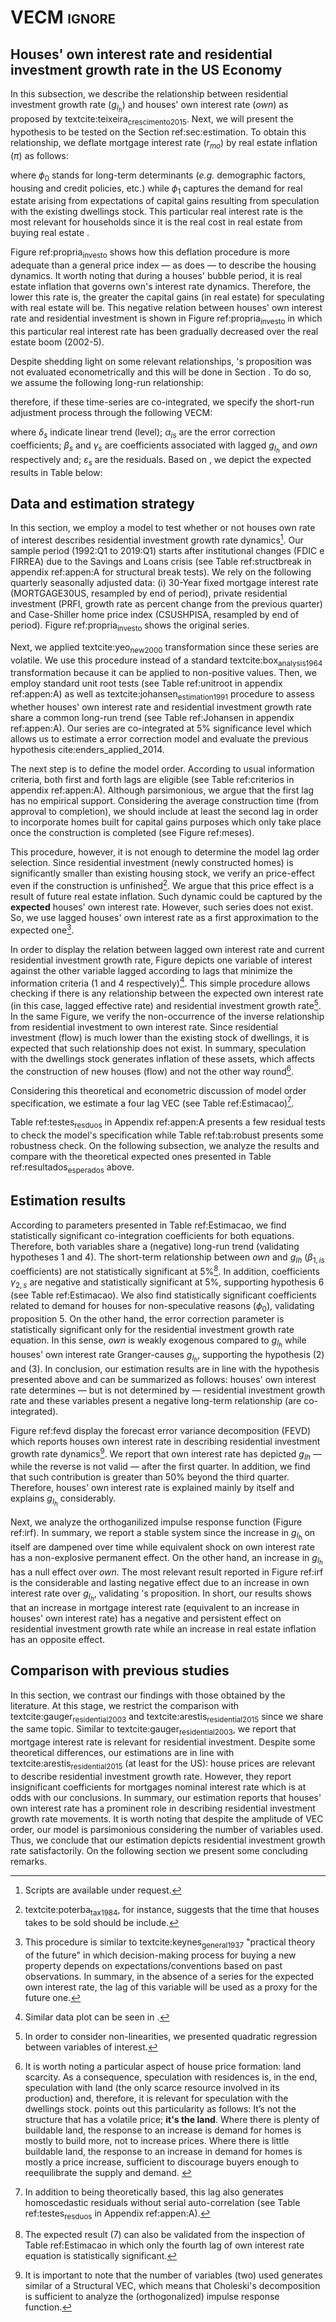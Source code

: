 * Configs and codes :noexport:
#+PROPERTY: header-args:python :results output drawer replace :session *VECM* :exports none :tangle ./code/VECM.py :eval never-export

bibliography:ref.bib

** TODOs

**** TODO Separar os dados da estratégia empírica

** Loading packages 
#+BEGIN_SRC python
from datetime import datetime as dt

t1 = dt.now()

import pandas as pd
import numpy as np
import matplotlib.pyplot as plt
import seaborn as sns
import statsmodels.api as sm
import matplotlib.ticker as plticker

import pandas_datareader.data as web

from scipy.interpolate import make_interp_spline, BSpline  # Smooth plot


sns.set(style="whitegrid")
# sns.set_context("paper")

plt.rc("axes", titlesize=25)  # fontsize of the axes title
plt.rcParams.update({"font.size": 20})
plt.rc("legend", fontsize=14)  # legend fontsize
plt.rc("axes", labelsize=22)  # fontsize of the x and y labels
#+END_SRC

** Save plot

#+BEGIN_SRC python
def salvar_grafico(file_name, extension="png", pasta="./figs/"):
    fig.savefig(pasta + file_name + '.' + extension, dpi = 600, bbox_inches = 'tight', format=extension,
    pad_inches = 0.2, transparent = False,)
#+END_SRC

#+RESULTS:
:results:
:end:

** Plots
*** Own houses rate of interest

#+BEGIN_SRC python :results graphics file :file ./figs/TxPropria_Investo.png
start=dt(1987,1,1)
end=dt(2019,10,1)

df = web.DataReader(
    [
        "PRFI",
        "CSUSHPISA",
        "MORTGAGE30US",
        "CPIAUCSL"
    ], 
    'fred', 
    start, 
    end
)

df.columns = [
    "Residential Investment", 
    "House Prices", 
    "Interest rate",
    "Prices"
]
df.index.name = ""


df['Interest rate'] = df['Interest rate'].divide(100)
df = df.resample('M').last()

df['House Prices'] = df['House Prices']/df['House Prices'][0]
df = df.resample('Q').last()
df["Inflation"]= df["House Prices"].pct_change()
df["General inflation"] = df["Prices"].pct_change()
df["Own interest rate"] = ((1+df["Interest rate"])/(1+df["Inflation"])) -1
df["Real mortgages interest rate"] = ((1+df["Interest rate"])/(1+df["General inflation"])) -1

df['$g_{I_h}$'] = df["Residential Investment"].pct_change()

    
fig, ax = plt.subplots(figsize=(19.2,10.8))

df[['Real mortgages interest rate', "Own interest rate", '$g_{I_h}$']].plot(ax=ax, lw=3)

ax.tick_params(axis="both", which="major", labelsize=15)
sns.despine()
salvar_grafico("TxPropria_Investo") 
plt.close('all')
#+END_SRC

#+RESULTS:
[[file:./figs/TxPropria_Investo.png]]

*** textcite:yeo_new_2000 transformation

#+BEGIN_SRC python :results graphics file :file ./figs/YeoJohnson_All.png
df = pd.read_csv("./data/Data_yeojohnson.csv", index_col=[0], parse_dates=True)

fig, ax = plt.subplots(figsize=(19.2, 10.8), sharey=True)

df[["Interest rate", "Inflation", "gIh", "Own Interest rate"]].plot(
    ax=ax,
    subplots=True,
    layout=(2, 2),
    # subplots=False,
    lw=3,
)
ax.legend(fontsize=14)
ax.tick_params(axis="both", which="major", labelsize=15)
plt.tight_layout()
sns.despine()

salvar_grafico("YeoJohnson_All")
plt.close("all")
#+END_SRC

#+RESULTS:
[[file:./figs/YeoJohnson_All.png]]

*** Construction 
**** Download
#+begin_src shell 
cd /HDD/PhD/Articles/VECM/data/

wget -N https://www.census.gov/construction/nrc/xls/avg_authtostart_cust.xls
mv avg_authtostart_cust.xls construcao_autorizacao.xls

wget -N https://www.census.gov/construction/nrc/xls/avg_starttocomp_cust.xls
mv avg_starttocomp_cust.xls construcao_tempo.xls
cd /HDD/PhD/Articles/VECM/
#+end_src

#+RESULTS:

**** Plot
#+BEGIN_SRC python :results graphics file :file ./figs/Meses_contrucao.png
df_autorizacao = pd.read_excel(
    "./data/construcao_autorizacao.xls", skiprows=11, index_col=[0], parse_dates=True
)
df_autorizacao.index.name = "Ano"
df_autorizacao.columns = [
    "Total",
    "Venda",
    "Contratado",
    "Proprietário",
    "Total (2 ou mais unidade)",
    "2 a 4",
    "5 a 9",
    "10 a 19",
    "20 ou mais",
]
df_autorizacao = df_autorizacao.apply(pd.to_numeric, errors="coerce")
numero_linhas = int((dt(2018, 1, 1) - dt(1976, 1, 1)).days / 365.25 + 1)
df_autorizacao = df_autorizacao.iloc[:numero_linhas, :]

df_start = pd.read_excel(
    "./data/construction.xls", skiprows=11, index_col=[0], parse_dates=True
)
df_start.index.name = "Ano"
df_start.columns = [
    "Total",
    "Venda",
    "Contratado",
    "Proprietário",
    "Total (2 ou mais unidade)",
    "2 a 4",
    "5 a 9",
    "10 a 19",
    "20 ou mais",
]
df_start = df_start.apply(pd.to_numeric, errors="coerce")
numero_linhas = int((dt(2018, 1, 1) - dt(1971, 1, 1)).days / 365.25 + 1)
df_start = df_start.iloc[:numero_linhas, :]
df = df_autorizacao + df_start
df = df.dropna()


fig, ax = plt.subplots(figsize=(19.2, 10.8))

sns.kdeplot(df["Total"], shade=True, color="darkred", ax=ax, label="Mean")
sns.kdeplot(df["Venda"], shade=True, color="darkgreen", ax=ax, label="For Sale")
sns.kdeplot(df["Contratado"], shade=True, color="orange", ax=ax, label="By contract")
sns.kdeplot(df["Proprietário"], shade=True, color="purple", ax=ax, label="By the owner")

# ax.xaxis.set_ticks(np.arange(0, 16, 3))
loc = plticker.MultipleLocator(base=3.0)  # this locator puts ticks at regular intervals
ax.xaxis.set_major_locator(loc)


ax.tick_params(axis="both", which="major", labelsize=15)
ax.set_xlabel("Months")
ax.set_ylabel("Probability density")

# ax.legend(loc='center left', bbox_to_anchor=(1, 0.5))
ax.legend(fontsize=14)

ax.tick_params(axis="both", which="major", labelsize=15)
sns.despine()
plt.tight_layout()
salvar_grafico("Meses_construcao")
plt.close("all")
#+END_SRC

#+RESULTS:
[[file:./figs/Meses_contrucao.png]]

*** Cycles

#+BEGIN_SRC python :results graphics file :file ./figs/Ciclo_Ih_u.png
start = dt(1951, 12, 1)
end = dt(2019, 1, 1)
df = web.DataReader(
    [
        'GDP',
        'PRFI',
        'PNFI',
        'TCU',
        'PCDG',
    ], 
    'fred', 
    start, end
)

df.columns = [
    "GDP",
    "Residential investment",
    "Non-residential investment",
    "Capacity utilization",
    "Duráveis"
]

df['Capacity utilization'] = df['Capacity utilization']/100
df['Ih/GDP'] = df['Residential investment']/df['GDP']
df['If/GDP'] = df['Non-residential investment']/df['GDP']
df['Duráveis/GDP'] = df['Duráveis']/df['GDP']
df['Ano'] = df.index.year
df = df.resample('Q').last()
df['gY'] = df['GDP'].pct_change(4)

df.index.name = ''
df = df.dropna()

sns.set_context('talk')
fig, ax = plt.subplots(2,
                       3,
                       sharex=True,
                       sharey=True,
                       squeeze=False,
                       figsize=(19.2, 10.8))

sns.scatterplot(y='Ih/GDP',
                x='Capacity utilization',
                data=df["1970-12":"1975-01"],
                ax=ax[0, 0],
                size='Ano',
                sizes=(5, 300),
                color='black',
                legend=False)
sns.lineplot(y='Ih/GDP',
             x='Capacity utilization',
             data=df["1970-12":"1975-01"],
             ax=ax[0, 0],
             sort=False,
             color='black',
             lw=4,
            )
ax[0, 0].set_title("1970 (IV) - 1975 (I)", fontsize=18)

sns.scatterplot(y='Ih/GDP',
                x='Capacity utilization',
                data=df["1975-01":"1980-10"],
                ax=ax[0, 1],
                size='Ano',
                sizes=(5, 300),
                color='black',
                legend=False)
sns.lineplot(y='Ih/GDP',
             x='Capacity utilization',
             data=df["1975-01":"1980-10"],
             ax=ax[0, 1],
             sort=False,
             color='black',
             lw=4,)
ax[0, 1].set_title("1975 (I) - 1980 (III)", fontsize=18)

sns.scatterplot(y='Ih/GDP',
                x='Capacity utilization',
                data=df["1980-10":"1982-12"],
                ax=ax[0, 2],
                size='Ano',
                sizes=(5, 300),
                color='black',
                legend=False)
sns.lineplot(y='Ih/GDP',
             x='Capacity utilization',
             data=df["1980-10":"1982-12"],
             ax=ax[0, 2],
             sort=False,
             color='black',
             lw=4,)
ax[0, 2].set_title("1980 (III) - 1982 (IV)", fontsize=18)

sns.scatterplot(y='Ih/GDP',
                x='Capacity utilization',
                data=df["1982-12":"1991-01"],
                ax=ax[1, 0],
                size='Ano',
                sizes=(5, 300),
                color='black',
                legend=False)
sns.lineplot(y='Ih/GDP',
             x='Capacity utilization',
             data=df["1982-12":"1991-01"],
             ax=ax[1, 0],
             sort=False,
             color='black',
             lw=4,)
ax[1, 0].set_title("1982 (IV) - 1991 (I)")

sns.scatterplot(y='Ih/GDP',
                x='Capacity utilization',
                data=df["1991-01":"2001-12"],
                ax=ax[1, 1],
                size='Ano',
                sizes=(5, 300),
                color='black',
                legend=False)
sns.lineplot(y='Ih/GDP',
             x='Capacity utilization',
             data=df["1991-01":"2001-12"],
             ax=ax[1, 1],
             sort=False,
             color='black',
             lw=4,)
ax[1, 1].set_title("1991 (I) - 2001 (IV)", fontsize=18)

sns.scatterplot(y='Ih/GDP',
                x='Capacity utilization',
                data=df["2001-12":"2009-07"],
                ax=ax[1, 2],
                size='Ano',
                sizes=(5, 300),
                color='black',
                legend=False)
sns.lineplot(y='Ih/GDP',
             x='Capacity utilization',
             data=df["2001-12":"2009-07"],
             ax=ax[1, 2],
             sort=False,
             color='black',
             lw=4,)
ax[1, 2].set_title("2001 (IV) - 2009 (II)", fontsize=18)

sns.despine()
ax[0, 0].set_ylabel("")
ax[1, 0].set_xlabel('')
ax[1, 0].set_ylabel("")
ax[1, 1].set_xlabel('')
ax[1, 2].set_xlabel('')

fig.tight_layout(rect=[0, 0.03, 1, 0.90])
fig.text(0.5,
         0.03,
         'Capacity utilization (Total industry)',
         ha='center',
         fontsize=20)
fig.text(-0.01,
         0.5,
         'Residential investment/GDP',
         va='center',
         rotation='vertical',
         fontsize=20)
plt.suptitle(
    "(Markers sizes increases over time)"
)

salvar_grafico(file_name="Ciclo_Ih_u")
plt.close('all')
#+END_SRC

#+RESULTS:
[[file:./figs/Ciclo_Ih_u.png]]


** Model related 
#+BEGIN_SRC python
from statsmodels.tsa.vector_ar.var_model import VAR
from statsmodels.tsa.api import SVAR
from statsmodels.tsa.vector_ar.vecm import coint_johansen, CointRankResults, VECM, select_coint_rank

from statsmodels.stats.diagnostic import acorr_breusch_godfrey, acorr_ljungbox, het_arch, het_breuschpagan, het_white
from statsmodels.tsa.stattools import adfuller, kpss, grangercausalitytests, q_stat, coint
from arch.unitroot import PhillipsPerron, ZivotAndrews, DFGLS, KPSS, ADF

from statsmodels.graphics.tsaplots import plot_acf, plot_pacf


import pandas_datareader.data as web
from scipy.stats import yeojohnson

start = dt(1987, 1, 1)
end = dt(2019, 7, 1)
#+END_SRC

#+RESULTS:
:results:
:end:

** Loading data

#+BEGIN_SRC python
df = web.DataReader(
    [
        "PRFI",
        "CSUSHPISA",
        "MORTGAGE30US",
    ], 
    'fred', 
    start, 
    end
)

df.columns = [
    "Residential Investment", 
    "House Prices", 
    "Interest rate",
]
df.index.name = ""

df['Interest rate'] = df['Interest rate'].divide(100)
df = df.resample('M').last()
df['House Prices'] = df['House Prices']/df['House Prices'][0]
df = df.resample('Q').last()

df["Inflation"] = df["House Prices"].pct_change() # Warning: 4
df['gIh'] = df["Residential Investment"].pct_change() # Warning: 4
df["Own Interest rate"] = ((1+df["Interest rate"])/(1+df["Inflation"])) -1

df['Own Interest rate'], *_ = yeojohnson(df['Own Interest rate'])
#df['Inflation'], *_ = yeojohnson(df['Inflation'])
df['gIh'], *_ = yeojohnson(df['gIh'])

df[["Inflation", "gIh", "Own Interest rate", "Interest rate"]].to_csv("./data/Complete_Data")

df["Crisis"] = [0 for i in range(len(df["gIh"]))]
for i in range(len(df["Crisis"])):
    if df.index[i] > dt(2007,12,1) and df.index[i] < dt(2009,7,1):
        df["Crisis"][i] = 1

df = df[["Interest rate", "Inflation", "gIh", "Crisis", "Own Interest rate"]]

df["d_Own Interest rate"] = df["Own Interest rate"].diff()
df["d_gIh"] = df["gIh"].diff()
df["d_Inflation"] = df["Inflation"].diff()
df["d_Interest rate"] = df['Interest rate'].diff()
df = df.dropna()
#+END_SRC

#+RESULTS:
:results:
/home/gpetrini/.local/lib/python3.8/site-packages/scipy/stats/morestats.py:1371: RuntimeWarning: invalid value encountered in greater_equal
  pos = x >= 0  # binary mask
/tmp/babel-lZ51sA/python-78e8Qn:37: SettingWithCopyWarning:
A value is trying to be set on a copy of a slice from a DataFrame

See the caveats in the documentation: https://pandas.pydata.org/pandas-docs/stable/user_guide/indexing.html#returning-a-view-versus-a-copy
  df["Crisis"][i] = 1
:end:

** Functions
*** Unit root test
#+BEGIN_SRC python
def testes_raiz(df=df["gIh"], original_trend='c', diff_trend='c'):
    """
    serie: Nome da coluna do df
    orignal_trend: 'c', 'ct', 'ctt'
    diff_trend: 'c', 'ct', 'ctt'
    
    Plota série o original e em diferenta e retorna testes de raíz unitária
    """
    fig, ax = plt.subplots(1,2)

    df.plot(ax=ax[0], title='Original series')
    df.diff().plot(ax=ax[1], title='First differences')

    plt.tight_layout()
    sns.despine()
    plt.close('all')
    
    fig, ax = plt.subplots(2,2)
    
    plot_acf(df, ax=ax[0,0], title='ACF: serie original') 
    plot_pacf(df, ax=ax[0,1], title='PACF: serie original')
    
    plot_acf(df.diff().dropna(), ax=ax[1,0], title='ACF: serie em diferença') 
    plot_pacf(df.diff().dropna(), ax=ax[1,1], title='PACF: serie em diferença')
    
    plt.tight_layout()
    sns.despine() 
    plt.close('all')

    
    # Zivot Andrews
    print('\nZIVOT ANDREWS level series')
    print(ZivotAndrews(df, trend = original_trend).summary(),"\n")
    print('\nZIVOT ANDREWS First differences')
    print(ZivotAndrews(df.diff().dropna(), trend = diff_trend).summary(),"\n")
    
    print('\nADF level series')
    print(ADF(df, trend=original_trend).summary(),"\n")
    print('\nADF First differences')
    print(ADF(df.diff().dropna(), trend=diff_trend).summary(),"\n")
    
    print('\nDFGLS level series')
    print(DFGLS(df, trend=original_trend).summary(),"\n")
    print('\nDFGLS First differences')
    print(DFGLS(df.diff().dropna(), trend=diff_trend).summary(),"\n")
    
    print('\nKPSS em nível')
    print(KPSS(df, trend = original_trend).summary(),"\n")
    print('\nKPSS em primeira diferença')
    print(KPSS(df.diff().dropna(), trend = diff_trend).summary(),"\n")
    
    print('\nPhillips Perron em nível')
    print(PhillipsPerron(df, trend=original_trend).summary(),"\n")
    print('\nPhillips Perron em primeira diferença')
    print(PhillipsPerron(df.diff().dropna(), trend=diff_trend).summary(),"\n")
#+END_SRC

#+RESULTS:
:results:
:end:


*** Engel-Granger and Johansen conintegration test


#+BEGIN_SRC python
# Teste de cointegração

def cointegracao(ts0, ts1, signif = 0.05, lag=1):
  trends = ['nc', 'c', 'ct', 'ctt']
  for trend in trends:
    print(f"\nTestando para lag = {lag} e trend = {trend}")
    result = coint(ts0, ts1, trend = trend, maxlag=lag)
    print('Null Hypothesis: there is NO cointegration')
    print('Alternative Hypothesis: there IS cointegration')
    print('t Statistic: %f' % result[0])
    print('p-value: %f' % result[1])
    if result[1] < signif:
      print('CONCLUSION: REJECT null Hypothesis: there IS cointegration\n')
    else:
      print('CONCLUSION: FAIL to reject Null Hypothesis: there is NO cointegration\n')
    
def testes_coint(series, maxlag=6, signif = 0.05,):
    for i in range(1, maxlag):
        print(50*'=')
        cointegracao(
            ts0=series.iloc[:, 0],
            ts1=series.iloc[:, 1:],
            signif=signif,
            lag=i
        )
        print("\nTESTE DE JOHANSEN\n")
        print("Teste SEM constante")
        result = select_coint_rank(endog=series, k_ar_diff=i, det_order=-1, signif=signif) ## Warning: 1
        print(result.summary())
        print(f'Para lag = {i} e significância = {signif*100}%, Rank = {result.rank}')
        print("\nTeste COM constante\n")
        result = select_coint_rank(endog=series, k_ar_diff=i, det_order=0, signif=signif) ## Warning: 1
        print(result.summary())
        print(f'Para lag = {i} e significância = {signif*100}%, Rank = {result.rank}')
        print("\nTeste COM constante E tendência\n")
        result = select_coint_rank(endog=series, k_ar_diff=i, det_order=1, signif=signif) ## Warning: 1
        print(result.summary())
        print(f'Para lag = {i} e significância = {signif*100}%, Rank = {result.rank}')
        print(10*'=')
#+END_SRC

#+RESULTS:
:results:
:end:

*** Residuals analysis: Ljung-Box and Box-Pierce

#+BEGIN_SRC python
### Resíduos

def LjungBox_Pierce(resid, signif = 0.05, boxpierce = False, k = 4):
  """
  resid = residuals df
  signif = signif. level
  """
  var = len(resid.columns)
  print("H0: autocorrelations up to lag k equal zero")
  print('H1: autocorrelations up to lag k not zero')
  print("Box-Pierce: ", boxpierce)
  
  for i in range(var):
    print("Testing for ", resid.columns[i].upper(), ". Considering a significance level of",  signif*100,"%")
    result = acorr_ljungbox(x = resid.iloc[:,i-1], lags = k, boxpierce = boxpierce)[i-1]
    conclusion = result < signif
    for j in range(k):
      print(f'p-value = {result[j]}')
      print("Reject H0 on lag " ,j+1,"? ", conclusion[j], "\n")
    print("\n")
    
def ARCH_LM(resid, signif = 0.05, autolag = 'bic'):
  """
  df = residuals df
  signif = signif. level
  """
  var = len(resid.columns)
  print("H0: Residuals are homoscedastic")
  print('H1: Residuals are heteroskedastic')
  
  for i in range(var):
    print("Testing for ", resid.columns[i].upper())
    result = het_arch(resid = resid.iloc[:,i], autolag = autolag)
    print('LM statistic: ', result[0])
    print('LM p-value: ', result[1])
    print("Reject H0? ", result[1] < signif)
    print('F statistic: ', result[2])
    print('F p-value: ', result[3])
    print("Reject H0? ", result[3] < signif)
    print('\n')
    

def analise_residuos(results, nmax=15):
    
    residuals = pd.DataFrame(results.resid, columns = results.names)
    
    residuals.plot()
    sns.despine()
    
    plt.close('all')
    
    for serie in residuals.columns:
        sns.set_context('talk')
        fig, ax = plt.subplots(1,2, figsize=(10,8))

        plot_acf(residuals[serie], ax=ax[0], title=f'ACF Resíduo de {serie}', zero=False) 
        plot_pacf(residuals[serie], ax=ax[1], title=f'PACF Resíduo de {serie}', zero=False)
        
        plt.tight_layout()
        sns.despine() 
        
        plt.close('all')

    print('AUTOCORRELAÇÃO RESIDUAL: PORTMANTEAU\n')
    print(results.test_whiteness(nlags=nmax).summary())
    print('\nAUTOCORRELAÇÃO RESIDUAL: PORTMANTEAU AJUSTADO\n')
    print(results.test_whiteness(nlags=nmax, adjusted=True).summary())
    print('\nLJUNGBOX\n')
    LjungBox_Pierce(residuals, k = 12, boxpierce=False)
    print('\nBOXPIERCE\n')
    LjungBox_Pierce(residuals, k = 12, boxpierce=True)
    print('\nNORMALIDADE\n')
    print(results.test_normality().summary())
    print('\nHOMOCEDASTICIDADE\n')
    ARCH_LM(residuals)
    
    return residuals
results = []
def plot_lags(results = results, trimestres=[2, 5]):
    series = results.names
    sns.set_context('talk')
    fig, ax = plt.subplots(len(trimestres),2, figsize = (16,10))
    
    for i in range(len(trimestres)):
        sns.regplot(y = df[series[0]], x = df[series[1]].shift(-trimestres[i]), color = 'black', ax = ax[i,0], order = 2)
        ax[i,0].set_xlabel(f'{series[1]} lagged in {trimestres[i]} quarters')

        sns.regplot(x = df[series[0]].shift(-trimestres[i]), y = df[series[1]], color = 'black', ax = ax[i,1], order = 2)
        ax[i,1].set_xlabel(f'{series[0]} lagged in {trimestres[i]} quarters')
        
    plt.tight_layout()
    plt.close('all')
    
    return fig
#+END_SRC

#+RESULTS:
:results:
:end:


*** FEVD for VECM

#+BEGIN_SRC python
from statsmodels.compat.python import lrange, iteritems
from statsmodels.tsa.vector_ar import output, plotting, util


def fmse(self, steps):
    r"""
    Compute theoretical forecast error variance matrices

    Parameters
    ----------
    steps : int
        Number of steps ahead

    Notes
    -----
    .. math:: \mathrm{MSE}(h) = \sum_{i=0}^{h-1} \Phi \Sigma_u \Phi^T

    Returns
    -------
    forc_covs : ndarray (steps x neqs x neqs)
    """
    ma_coefs = self.ma_rep(steps)

    k = len(self.sigma_u)
    forc_covs = np.zeros((steps, k, k))

    prior = np.zeros((k, k))
    for h in range(steps):
        # Sigma(h) = Sigma(h-1) + Phi Sig_u Phi'
        phi = ma_coefs[h]
        var = phi @ self.sigma_u @ phi.T
        forc_covs[h] = prior = prior + var

    return forc_covs


class FEVD(object):
    """
    Compute and plot Forecast error variance decomposition and asymptotic
    standard errors
    """

    def __init__(self, model, P=None, periods=None):

        self.periods = periods

        self.model = model
        self.neqs = model.neqs
        self.names = model.model.endog_names

        self.irfobj = model.irf(periods=periods)
        self.orth_irfs = self.irfobj.orth_irfs

        # cumulative impulse responses
        irfs = (self.orth_irfs[:periods] ** 2).cumsum(axis=0)

        rng = lrange(self.neqs)
        mse = fmse(self.model, periods)[:, rng, rng]

        # lag x equation x component
        fevd = np.empty_like(irfs)

        for i in range(periods):
            fevd[i] = (irfs[i].T / mse[i]).T

        # switch to equation x lag x component
        self.decomp = fevd.swapaxes(0, 1)

    def summary(self):
        buf = StringIO()

        rng = lrange(self.periods)
        for i in range(self.neqs):
            ppm = output.pprint_matrix(self.decomp[i], rng, self.names)

            buf.write("FEVD for %s\n" % self.names[i])
            buf.write(ppm + "\n")

        print(buf.getvalue())

    def plot(self, periods=None, figsize=(16, 5), **plot_kwds):
        """Plot graphical display of FEVD

        Parameters
        ----------
        periods : int, default None
            Defaults to number originally specified. Can be at most that number
        """
        import matplotlib.pyplot as plt

        k = self.neqs
        periods = periods or self.periods

        fig, axes = plt.subplots(nrows=k, figsize=figsize)
        fig, axes = plt.subplots(1, 2, figsize=figsize, sharey=True)

        # fig.suptitle('Forecast error variance decomposition (FEVD)')

        colors = ["black", "lightgray"]
        ticks = np.arange(periods)

        limits = self.decomp.cumsum(2)

        for i in range(k):
            ax = axes[i]

            this_limits = limits[i].T

            handles = []

            for j in range(k):
                lower = this_limits[j - 1] if j > 0 else 0
                upper = this_limits[j]
                handle = ax.bar(
                    ticks,
                    upper - lower,
                    bottom=lower,
                    color=colors[j],
                    label=self.names[j],
                    ,**plot_kwds
                )

                handles.append(handle)
            ax.axhline(y=0.5, color="red", ls="--", lw=3)

            ax.set_title(self.names[i])

        # just use the last axis to get handles for plotting
        handles, labels = ax.get_legend_handles_labels()
        ax.legend(loc='center left', bbox_to_anchor=(1, 0.5))
        # fig.legend(handles, labels, loc="lower right")
        # plotting.adjust_subplots(right=0.85)
        sns.despine()
        return fig
#+END_SRC

#+RESULTS:
:results:
:end:

*** Structural break test

#+begin_src ess-r :eval no :tangle ./code/strucchange.R
library(strucchange)
library(urca)
library(dplyr)

df <- read.csv(
  "./data/Complete_Data.csv",
  encoding="UTF-8", 
  stringsAsFactors=FALSE
  )
df <- ts(data = df, start = c(1987,01), frequency = 4)
df <- zoo::na.locf0(df)
colnames(df) <- c("X", "Infla", "gIh", "Own", "Interest rate")

## Taxa de crescimento do Residential investment


result = breakpoints(gIh~1, data=df)
result$breakpoints %>% unique() %>% na.omit() %>% c() -> breaks

for(i in breaks){
  print(paste0("Testando para i = ", index(df)[i]))
  strucchange::sctest(gIh~1, data=df, point=i, type="Chow") %>% print()
}


## Own Interest rate


result = breakpoints(Own~1, data=df)
result$breakpoints %>% unique() %>% na.omit() %>% c() -> breaks

for(i in breaks){
  print(paste0("Testando para i = ", index(df)[i]))
  strucchange::sctest(Own~1, data=df, point=i, type="Chow") %>% print()
}


## Interest rate


result = breakpoints(Interest rate~1, data=df)
result$breakpoints %>% unique() %>% na.omit() %>% c() -> breaks

for(i in breaks){
  print(paste0("Testando para i = ", index(df)[i]))
  strucchange::sctest(Interest rate~1, data=df, point=i, type="Chow") %>% print()
}


## Inflation


result = breakpoints(Infla~1, data=df)
result$breakpoints %>% unique() %>% na.omit() %>% c() -> breaks

for(i in breaks){
  print(paste0("Testando para i = ", index(df)[i]))
  strucchange::sctest(Infla~1, data=df, point=i, type="Chow") %>% print()
}
#+end_src

** Subseting

#+BEGIN_SRC python
df = df["1992-01-01":]
df[["Inflation", "gIh", "Own Interest rate", "Interest rate"]].to_csv(
    "../data/Data_yeojohnson.csv"
)


df[["Inflation", "gIh", "Own Interest rate", "Interest rate"]].to_csv(
    "../data/Data_yeojohnson_ascii.csv",
    encoding="ascii",
    header=[
        "infla",
        "gIh",
        "Own",
        "Interest rate",
    ],
)
df = df.dropna()
#+END_SRC

#+RESULTS:
:results:
:end:

** Unit root test 

*** Housing growth rate

#+BEGIN_SRC python
testes_raiz(df=df['gIh'])
#+END_SRC

#+RESULTS:
:results:
Traceback (most recent call last):
  File "<stdin>", line 1, in <module>
  File "/tmp/pyOnlS37", line 3, in <module>
  File "/tmp/babel-lZ51sA/python-1Toc8Y", line 2, in <module>
    df[["Inflation", "gIh", "Own Interest rate", "Interest rate"]].to_csv(
  File "/home/gpetrini/.local/lib/python3.8/site-packages/pandas/core/generic.py", line 3170, in to_csv
    formatter.save()
  File "/home/gpetrini/.local/lib/python3.8/site-packages/pandas/io/formats/csvs.py", line 185, in save
    f, handles = get_handle(
  File "/home/gpetrini/.local/lib/python3.8/site-packages/pandas/io/common.py", line 493, in get_handle
    f = open(path_or_buf, mode, encoding=encoding, errors=errors, newline="")
FileNotFoundError: [Errno 2] Arquivo ou diretório inexistente: '../data/Data_yeojohnson.csv'
>>>
ZIVOT ANDREWS level series
        Zivot-Andrews Results
=====================================
Test Statistic                 -4.461
P-value                         0.132
Lags                               11
-------------------------------------

Trend: Constant
Critical Values: -5.28 (1%), -4.81 (5%), -4.57 (10%)
Null Hypothesis: The process contains a unit root with a single structural break.
Alternative Hypothesis: The process is trend and break stationary.


ZIVOT ANDREWS First differences
        Zivot-Andrews Results
=====================================
Test Statistic                 -7.793
P-value                         0.000
Lags                                3
-------------------------------------

Trend: Constant
Critical Values: -5.28 (1%), -4.81 (5%), -4.57 (10%)
Null Hypothesis: The process contains a unit root with a single structural break.
Alternative Hypothesis: The process is trend and break stationary.


ADF level series
   Augmented Dickey-Fuller Results
=====================================
Test Statistic                 -3.342
P-value                         0.013
Lags                               11
-------------------------------------

Trend: Constant
Critical Values: -3.50 (1%), -2.89 (5%), -2.58 (10%)
Null Hypothesis: The process contains a unit root.
Alternative Hypothesis: The process is weakly stationary.


ADF First differences
   Augmented Dickey-Fuller Results
=====================================
Test Statistic                 -7.204
P-value                         0.000
Lags                                3
-------------------------------------

Trend: Constant
Critical Values: -3.49 (1%), -2.89 (5%), -2.58 (10%)
Null Hypothesis: The process contains a unit root.
Alternative Hypothesis: The process is weakly stationary.


DFGLS level series
      Dickey-Fuller GLS Results
=====================================
Test Statistic                 -1.325
P-value                         0.177
Lags                                4
-------------------------------------

Trend: Constant
Critical Values: -2.75 (1%), -2.13 (5%), -1.82 (10%)
Null Hypothesis: The process contains a unit root.
Alternative Hypothesis: The process is weakly stationary.


DFGLS First differences
      Dickey-Fuller GLS Results
=====================================
Test Statistic                 -0.967
P-value                         0.306
Lags                               10
-------------------------------------

Trend: Constant
Critical Values: -2.76 (1%), -2.14 (5%), -1.83 (10%)
Null Hypothesis: The process contains a unit root.
Alternative Hypothesis: The process is weakly stationary.


KPSS em nível
    KPSS Stationarity Test Results
=====================================
Test Statistic                  0.178
P-value                         0.315
Lags                                5
-------------------------------------

Trend: Constant
Critical Values: 0.74 (1%), 0.46 (5%), 0.35 (10%)
Null Hypothesis: The process is weakly stationary.
Alternative Hypothesis: The process contains a unit root.


KPSS em primeira diferença
    KPSS Stationarity Test Results
=====================================
Test Statistic                  0.097
P-value                         0.601
Lags                               21
-------------------------------------

Trend: Constant
Critical Values: 0.74 (1%), 0.46 (5%), 0.35 (10%)
Null Hypothesis: The process is weakly stationary.
Alternative Hypothesis: The process contains a unit root.


Phillips Perron em nível
     Phillips-Perron Test (Z-tau)
=====================================
Test Statistic                 -6.136
P-value                         0.000
Lags                               13
-------------------------------------

Trend: Constant
Critical Values: -3.49 (1%), -2.89 (5%), -2.58 (10%)
Null Hypothesis: The process contains a unit root.
Alternative Hypothesis: The process is weakly stationary.


Phillips Perron em primeira diferença
     Phillips-Perron Test (Z-tau)
=====================================
Test Statistic                -20.273
P-value                         0.000
Lags                               13
-------------------------------------

Trend: Constant
Critical Values: -3.49 (1%), -2.89 (5%), -2.58 (10%)
Null Hypothesis: The process contains a unit root.
Alternative Hypothesis: The process is weakly stationary.
:end:

*** Own rate of interest

#+BEGIN_SRC python
testes_raiz(df['Own Interest rate'])
#+END_SRC

#+RESULTS:
:results:

ZIVOT ANDREWS level series
        Zivot-Andrews Results
=====================================
Test Statistic                 -4.218
P-value                         0.230
Lags                                0
-------------------------------------

Trend: Constant
Critical Values: -5.28 (1%), -4.81 (5%), -4.57 (10%)
Null Hypothesis: The process contains a unit root with a single structural break.
Alternative Hypothesis: The process is trend and break stationary.


ZIVOT ANDREWS First differences
        Zivot-Andrews Results
=====================================
Test Statistic                 -6.351
P-value                         0.000
Lags                                4
-------------------------------------

Trend: Constant
Critical Values: -5.28 (1%), -4.81 (5%), -4.57 (10%)
Null Hypothesis: The process contains a unit root with a single structural break.
Alternative Hypothesis: The process is trend and break stationary.


ADF level series
   Augmented Dickey-Fuller Results
=====================================
Test Statistic                 -2.320
P-value                         0.165
Lags                                0
-------------------------------------

Trend: Constant
Critical Values: -3.49 (1%), -2.89 (5%), -2.58 (10%)
Null Hypothesis: The process contains a unit root.
Alternative Hypothesis: The process is weakly stationary.


ADF First differences
   Augmented Dickey-Fuller Results
=====================================
Test Statistic                 -5.101
P-value                         0.000
Lags                                4
-------------------------------------

Trend: Constant
Critical Values: -3.49 (1%), -2.89 (5%), -2.58 (10%)
Null Hypothesis: The process contains a unit root.
Alternative Hypothesis: The process is weakly stationary.


DFGLS level series
      Dickey-Fuller GLS Results
=====================================
Test Statistic                 -1.039
P-value                         0.277
Lags                                0
-------------------------------------

Trend: Constant
Critical Values: -2.74 (1%), -2.12 (5%), -1.81 (10%)
Null Hypothesis: The process contains a unit root.
Alternative Hypothesis: The process is weakly stationary.


DFGLS First differences
      Dickey-Fuller GLS Results
=====================================
Test Statistic                 -3.775
P-value                         0.000
Lags                                3
-------------------------------------

Trend: Constant
Critical Values: -2.75 (1%), -2.13 (5%), -1.82 (10%)
Null Hypothesis: The process contains a unit root.
Alternative Hypothesis: The process is weakly stationary.


KPSS em nível
    KPSS Stationarity Test Results
=====================================
Test Statistic                  0.690
P-value                         0.014
Lags                                6
-------------------------------------

Trend: Constant
Critical Values: 0.74 (1%), 0.46 (5%), 0.35 (10%)
Null Hypothesis: The process is weakly stationary.
Alternative Hypothesis: The process contains a unit root.


KPSS em primeira diferença
    KPSS Stationarity Test Results
=====================================
Test Statistic                  0.061
P-value                         0.811
Lags                                3
-------------------------------------

Trend: Constant
Critical Values: 0.74 (1%), 0.46 (5%), 0.35 (10%)
Null Hypothesis: The process is weakly stationary.
Alternative Hypothesis: The process contains a unit root.


Phillips Perron em nível
     Phillips-Perron Test (Z-tau)
=====================================
Test Statistic                 -2.415
P-value                         0.138
Lags                               13
-------------------------------------

Trend: Constant
Critical Values: -3.49 (1%), -2.89 (5%), -2.58 (10%)
Null Hypothesis: The process contains a unit root.
Alternative Hypothesis: The process is weakly stationary.


Phillips Perron em primeira diferença
     Phillips-Perron Test (Z-tau)
=====================================
Test Statistic                -10.395
P-value                         0.000
Lags                               13
-------------------------------------

Trend: Constant
Critical Values: -3.49 (1%), -2.89 (5%), -2.58 (10%)
Null Hypothesis: The process contains a unit root.
Alternative Hypothesis: The process is weakly stationary.
:end:

*** Inflation

#+BEGIN_SRC python
testes_raiz(df['Inflation'])
#+END_SRC

#+RESULTS:
:results:

ZIVOT ANDREWS level series
        Zivot-Andrews Results
=====================================
Test Statistic                 -4.890
P-value                         0.041
Lags                                4
-------------------------------------

Trend: Constant
Critical Values: -5.28 (1%), -4.81 (5%), -4.57 (10%)
Null Hypothesis: The process contains a unit root with a single structural break.
Alternative Hypothesis: The process is trend and break stationary.


ZIVOT ANDREWS First differences
        Zivot-Andrews Results
=====================================
Test Statistic                 -6.148
P-value                         0.001
Lags                                4
-------------------------------------

Trend: Constant
Critical Values: -5.28 (1%), -4.81 (5%), -4.57 (10%)
Null Hypothesis: The process contains a unit root with a single structural break.
Alternative Hypothesis: The process is trend and break stationary.


ADF level series
   Augmented Dickey-Fuller Results
=====================================
Test Statistic                 -2.674
P-value                         0.079
Lags                                4
-------------------------------------

Trend: Constant
Critical Values: -3.49 (1%), -2.89 (5%), -2.58 (10%)
Null Hypothesis: The process contains a unit root.
Alternative Hypothesis: The process is weakly stationary.


ADF First differences
   Augmented Dickey-Fuller Results
=====================================
Test Statistic                 -4.707
P-value                         0.000
Lags                                4
-------------------------------------

Trend: Constant
Critical Values: -3.49 (1%), -2.89 (5%), -2.58 (10%)
Null Hypothesis: The process contains a unit root.
Alternative Hypothesis: The process is weakly stationary.


DFGLS level series
      Dickey-Fuller GLS Results
=====================================
Test Statistic                 -2.533
P-value                         0.011
Lags                                4
-------------------------------------

Trend: Constant
Critical Values: -2.75 (1%), -2.13 (5%), -1.82 (10%)
Null Hypothesis: The process contains a unit root.
Alternative Hypothesis: The process is weakly stationary.


DFGLS First differences
      Dickey-Fuller GLS Results
=====================================
Test Statistic                 -3.939
P-value                         0.000
Lags                                3
-------------------------------------

Trend: Constant
Critical Values: -2.75 (1%), -2.13 (5%), -1.82 (10%)
Null Hypothesis: The process contains a unit root.
Alternative Hypothesis: The process is weakly stationary.


KPSS em nível
    KPSS Stationarity Test Results
=====================================
Test Statistic                  0.148
P-value                         0.395
Lags                                5
-------------------------------------

Trend: Constant
Critical Values: 0.74 (1%), 0.46 (5%), 0.35 (10%)
Null Hypothesis: The process is weakly stationary.
Alternative Hypothesis: The process contains a unit root.


KPSS em primeira diferença
    KPSS Stationarity Test Results
=====================================
Test Statistic                  0.059
P-value                         0.823
Lags                                6
-------------------------------------

Trend: Constant
Critical Values: 0.74 (1%), 0.46 (5%), 0.35 (10%)
Null Hypothesis: The process is weakly stationary.
Alternative Hypothesis: The process contains a unit root.


Phillips Perron em nível
     Phillips-Perron Test (Z-tau)
=====================================
Test Statistic                 -2.701
P-value                         0.074
Lags                               13
-------------------------------------

Trend: Constant
Critical Values: -3.49 (1%), -2.89 (5%), -2.58 (10%)
Null Hypothesis: The process contains a unit root.
Alternative Hypothesis: The process is weakly stationary.


Phillips Perron em primeira diferença
     Phillips-Perron Test (Z-tau)
=====================================
Test Statistic                -11.338
P-value                         0.000
Lags                               13
-------------------------------------

Trend: Constant
Critical Values: -3.49 (1%), -2.89 (5%), -2.58 (10%)
Null Hypothesis: The process contains a unit root.
Alternative Hypothesis: The process is weakly stationary.
:end:

*** Mortgage interest rate

#+BEGIN_SRC python
testes_raiz(df['Interest rate'], original_trend='ct')
#+END_SRC

#+RESULTS:
:results:

ZIVOT ANDREWS level series
        Zivot-Andrews Results
=====================================
Test Statistic                 -4.494
P-value                         0.215
Lags                                0
-------------------------------------

Trend: Constant and Linear Time Trend
Critical Values: -5.58 (1%), -5.07 (5%), -4.83 (10%)
Null Hypothesis: The process contains a unit root with a single structural break.
Alternative Hypothesis: The process is trend and break stationary.


ZIVOT ANDREWS First differences
        Zivot-Andrews Results
=====================================
Test Statistic                 -8.144
P-value                         0.000
Lags                                1
-------------------------------------

Trend: Constant
Critical Values: -5.28 (1%), -4.81 (5%), -4.57 (10%)
Null Hypothesis: The process contains a unit root with a single structural break.
Alternative Hypothesis: The process is trend and break stationary.


ADF level series
   Augmented Dickey-Fuller Results
=====================================
Test Statistic                 -3.638
P-value                         0.027
Lags                                0
-------------------------------------

Trend: Constant and Linear Time Trend
Critical Values: -4.04 (1%), -3.45 (5%), -3.15 (10%)
Null Hypothesis: The process contains a unit root.
Alternative Hypothesis: The process is weakly stationary.


ADF First differences
   Augmented Dickey-Fuller Results
=====================================
Test Statistic                 -8.050
P-value                         0.000
Lags                                1
-------------------------------------

Trend: Constant
Critical Values: -3.49 (1%), -2.89 (5%), -2.58 (10%)
Null Hypothesis: The process contains a unit root.
Alternative Hypothesis: The process is weakly stationary.


DFGLS level series
      Dickey-Fuller GLS Results
=====================================
Test Statistic                 -3.445
P-value                         0.009
Lags                                0
-------------------------------------

Trend: Constant and Linear Time Trend
Critical Values: -3.60 (1%), -3.02 (5%), -2.73 (10%)
Null Hypothesis: The process contains a unit root.
Alternative Hypothesis: The process is weakly stationary.


DFGLS First differences
      Dickey-Fuller GLS Results
=====================================
Test Statistic                 -1.074
P-value                         0.264
Lags                                9
-------------------------------------

Trend: Constant
Critical Values: -2.76 (1%), -2.14 (5%), -1.83 (10%)
Null Hypothesis: The process contains a unit root.
Alternative Hypothesis: The process is weakly stationary.


KPSS em nível
    KPSS Stationarity Test Results
=====================================
Test Statistic                  0.081
P-value                         0.264
Lags                                5
-------------------------------------

Trend: Constant and Linear Time Trend
Critical Values: 0.22 (1%), 0.15 (5%), 0.12 (10%)
Null Hypothesis: The process is weakly stationary.
Alternative Hypothesis: The process contains a unit root.


KPSS em primeira diferença
    KPSS Stationarity Test Results
=====================================
Test Statistic                  0.034
P-value                         0.962
Lags                                3
-------------------------------------

Trend: Constant
Critical Values: 0.74 (1%), 0.46 (5%), 0.35 (10%)
Null Hypothesis: The process is weakly stationary.
Alternative Hypothesis: The process contains a unit root.


Phillips Perron em nível
     Phillips-Perron Test (Z-tau)
=====================================
Test Statistic                 -3.604
P-value                         0.030
Lags                               13
-------------------------------------

Trend: Constant and Linear Time Trend
Critical Values: -4.04 (1%), -3.45 (5%), -3.15 (10%)
Null Hypothesis: The process contains a unit root.
Alternative Hypothesis: The process is weakly stationary.


Phillips Perron em primeira diferença
     Phillips-Perron Test (Z-tau)
=====================================
Test Statistic                -11.127
P-value                         0.000
Lags                               13
-------------------------------------

Trend: Constant
Critical Values: -3.49 (1%), -2.89 (5%), -2.58 (10%)
Null Hypothesis: The process contains a unit root.
Alternative Hypothesis: The process is weakly stationary.
:end:

** Cointegration

*** $g_{I_{h}}$ and own rate of interest




#+BEGIN_SRC python
print("VAR Order\n")

model = VAR(
    df[["gIh", 'Own Interest rate']])
print(model.select_order(maxlags=15, trend='ct').summary())

testes_coint(series=df[['gIh', 'Own Interest rate']], maxlag=9)
#+END_SRC

#+RESULTS:
:results:
VAR Order

 VAR Order Selection (* highlights the minimums)
==================================================
       AIC         BIC         FPE         HQIC
--------------------------------------------------
0       -14.83      -14.72   3.634e-07      -14.78
1       -16.33     -16.11*   8.093e-08      -16.24
2       -16.30      -15.98   8.333e-08      -16.17
3       -16.42      -15.99   7.381e-08      -16.25
4       -16.47      -15.93   7.073e-08      -16.25
5      -16.57*      -15.92  6.388e-08*     -16.31*
6       -16.50      -15.75   6.832e-08      -16.20
7       -16.46      -15.60   7.163e-08      -16.11
8       -16.40      -15.43   7.643e-08      -16.01
9       -16.40      -15.32   7.641e-08      -15.97
10      -16.34      -15.15   8.180e-08      -15.86
11      -16.33      -15.04   8.303e-08      -15.81
12      -16.55      -15.15   6.673e-08      -15.99
13      -16.49      -14.99   7.136e-08      -15.88
14      -16.48      -14.86   7.316e-08      -15.82
15      -16.43      -14.71   7.745e-08      -15.73
--------------------------------------------------
==================================================

Testando para lag = 1 e trend = nc
Null Hypothesis: there is NO cointegration
Alternative Hypothesis: there IS cointegration
t Statistic: -3.167471
p-value: 0.016924
CONCLUSION: REJECT null Hypothesis: there IS cointegration


Testando para lag = 1 e trend = c
Null Hypothesis: there is NO cointegration
Alternative Hypothesis: there IS cointegration
t Statistic: -4.367300
p-value: 0.002006
CONCLUSION: REJECT null Hypothesis: there IS cointegration


Testando para lag = 1 e trend = ct
Null Hypothesis: there is NO cointegration
Alternative Hypothesis: there IS cointegration
t Statistic: -9.116071
p-value: 0.000000
CONCLUSION: REJECT null Hypothesis: there IS cointegration


Testando para lag = 1 e trend = ctt
Null Hypothesis: there is NO cointegration
Alternative Hypothesis: there IS cointegration
t Statistic: -9.994341
p-value: 0.000000
CONCLUSION: REJECT null Hypothesis: there IS cointegration


TESTE DE JOHANSEN

Teste SEM constante
Johansen cointegration test using trace test statistic with 5% significance level
=====================================
r_0 r_1 test statistic critical value
-------------------------------------
  0   2          13.16          12.32
  1   2          3.017          4.130
-------------------------------------
Para lag = 1 e significância = 5.0%, Rank = 1

Teste COM constante

Johansen cointegration test using trace test statistic with 5% significance level
=====================================
r_0 r_1 test statistic critical value
-------------------------------------
  0   2          23.59          15.49
  1   2          5.131          3.841
-------------------------------------
Para lag = 1 e significância = 5.0%, Rank = 2

Teste COM constante E tendência

Johansen cointegration test using trace test statistic with 5% significance level
=====================================
r_0 r_1 test statistic critical value
-------------------------------------
  0   2          48.49          18.40
  1   2          6.027          3.841
-------------------------------------
Para lag = 1 e significância = 5.0%, Rank = 2
==========
==================================================

Testando para lag = 2 e trend = nc
Null Hypothesis: there is NO cointegration
Alternative Hypothesis: there IS cointegration
t Statistic: -2.430520
p-value: 0.106307
CONCLUSION: FAIL to reject Null Hypothesis: there is NO cointegration


Testando para lag = 2 e trend = c
Null Hypothesis: there is NO cointegration
Alternative Hypothesis: there IS cointegration
t Statistic: -2.822540
p-value: 0.158618
CONCLUSION: FAIL to reject Null Hypothesis: there is NO cointegration


Testando para lag = 2 e trend = ct
Null Hypothesis: there is NO cointegration
Alternative Hypothesis: there IS cointegration
t Statistic: -4.403550
p-value: 0.007793
CONCLUSION: REJECT null Hypothesis: there IS cointegration


Testando para lag = 2 e trend = ctt
Null Hypothesis: there is NO cointegration
Alternative Hypothesis: there IS cointegration
t Statistic: -9.994341
p-value: 0.000000
CONCLUSION: REJECT null Hypothesis: there IS cointegration


TESTE DE JOHANSEN

Teste SEM constante
Johansen cointegration test using trace test statistic with 5% significance level
=====================================
r_0 r_1 test statistic critical value
-------------------------------------
  0   2          12.61          12.32
  1   2          3.016          4.130
-------------------------------------
Para lag = 2 e significância = 5.0%, Rank = 1

Teste COM constante

Johansen cointegration test using trace test statistic with 5% significance level
=====================================
r_0 r_1 test statistic critical value
-------------------------------------
  0   2          15.62          15.49
  1   2          4.537          3.841
-------------------------------------
Para lag = 2 e significância = 5.0%, Rank = 2

Teste COM constante E tendência

Johansen cointegration test using trace test statistic with 5% significance level
=====================================
r_0 r_1 test statistic critical value
-------------------------------------
  0   2          26.14          18.40
  1   2          6.671          3.841
-------------------------------------
Para lag = 2 e significância = 5.0%, Rank = 2
==========
==================================================

Testando para lag = 3 e trend = nc
Null Hypothesis: there is NO cointegration
Alternative Hypothesis: there IS cointegration
t Statistic: -2.829766
p-value: 0.042222
CONCLUSION: REJECT null Hypothesis: there IS cointegration


Testando para lag = 3 e trend = c
Null Hypothesis: there is NO cointegration
Alternative Hypothesis: there IS cointegration
t Statistic: -2.822540
p-value: 0.158618
CONCLUSION: FAIL to reject Null Hypothesis: there is NO cointegration


Testando para lag = 3 e trend = ct
Null Hypothesis: there is NO cointegration
Alternative Hypothesis: there IS cointegration
t Statistic: -4.403550
p-value: 0.007793
CONCLUSION: REJECT null Hypothesis: there IS cointegration


Testando para lag = 3 e trend = ctt
Null Hypothesis: there is NO cointegration
Alternative Hypothesis: there IS cointegration
t Statistic: -9.994341
p-value: 0.000000
CONCLUSION: REJECT null Hypothesis: there IS cointegration


TESTE DE JOHANSEN

Teste SEM constante
Johansen cointegration test using trace test statistic with 5% significance level
=====================================
r_0 r_1 test statistic critical value
-------------------------------------
  0   2          17.19          12.32
  1   2          2.499          4.130
-------------------------------------
Para lag = 3 e significância = 5.0%, Rank = 1

Teste COM constante

Johansen cointegration test using trace test statistic with 5% significance level
=====================================
r_0 r_1 test statistic critical value
-------------------------------------
  0   2          20.97          15.49
  1   2          3.967          3.841
-------------------------------------
Para lag = 3 e significância = 5.0%, Rank = 2

Teste COM constante E tendência

Johansen cointegration test using trace test statistic with 5% significance level
=====================================
r_0 r_1 test statistic critical value
-------------------------------------
  0   2          33.40          18.40
  1   2          7.554          3.841
-------------------------------------
Para lag = 3 e significância = 5.0%, Rank = 2
==========
==================================================

Testando para lag = 4 e trend = nc
Null Hypothesis: there is NO cointegration
Alternative Hypothesis: there IS cointegration
t Statistic: -2.244003
p-value: 0.154161
CONCLUSION: FAIL to reject Null Hypothesis: there is NO cointegration


Testando para lag = 4 e trend = c
Null Hypothesis: there is NO cointegration
Alternative Hypothesis: there IS cointegration
t Statistic: -2.166951
p-value: 0.441466
CONCLUSION: FAIL to reject Null Hypothesis: there is NO cointegration


Testando para lag = 4 e trend = ct
Null Hypothesis: there is NO cointegration
Alternative Hypothesis: there IS cointegration
t Statistic: -3.127798
p-value: 0.211884
CONCLUSION: FAIL to reject Null Hypothesis: there is NO cointegration


Testando para lag = 4 e trend = ctt
Null Hypothesis: there is NO cointegration
Alternative Hypothesis: there IS cointegration
t Statistic: -9.994341
p-value: 0.000000
CONCLUSION: REJECT null Hypothesis: there IS cointegration


TESTE DE JOHANSEN

Teste SEM constante
Johansen cointegration test using trace test statistic with 5% significance level
=====================================
r_0 r_1 test statistic critical value
-------------------------------------
  0   2          18.69          12.32
  1   2          2.377          4.130
-------------------------------------
Para lag = 4 e significância = 5.0%, Rank = 1

Teste COM constante

Johansen cointegration test using trace test statistic with 5% significance level
=====================================
r_0 r_1 test statistic critical value
-------------------------------------
  0   2          19.06          15.49
  1   2          3.744          3.841
-------------------------------------
Para lag = 4 e significância = 5.0%, Rank = 1

Teste COM constante E tendência

Johansen cointegration test using trace test statistic with 5% significance level
=====================================
r_0 r_1 test statistic critical value
-------------------------------------
  0   2          27.89          18.40
  1   2          13.25          3.841
-------------------------------------
Para lag = 4 e significância = 5.0%, Rank = 2
==========
==================================================

Testando para lag = 5 e trend = nc
Null Hypothesis: there is NO cointegration
Alternative Hypothesis: there IS cointegration
t Statistic: -2.244003
p-value: 0.154161
CONCLUSION: FAIL to reject Null Hypothesis: there is NO cointegration


Testando para lag = 5 e trend = c
Null Hypothesis: there is NO cointegration
Alternative Hypothesis: there IS cointegration
t Statistic: -2.166951
p-value: 0.441466
CONCLUSION: FAIL to reject Null Hypothesis: there is NO cointegration


Testando para lag = 5 e trend = ct
Null Hypothesis: there is NO cointegration
Alternative Hypothesis: there IS cointegration
t Statistic: -3.127798
p-value: 0.211884
CONCLUSION: FAIL to reject Null Hypothesis: there is NO cointegration


Testando para lag = 5 e trend = ctt
Null Hypothesis: there is NO cointegration
Alternative Hypothesis: there IS cointegration
t Statistic: -9.994341
p-value: 0.000000
CONCLUSION: REJECT null Hypothesis: there IS cointegration


TESTE DE JOHANSEN

Teste SEM constante
Johansen cointegration test using trace test statistic with 5% significance level
=====================================
r_0 r_1 test statistic critical value
-------------------------------------
  0   2          15.46          12.32
  1   2          2.635          4.130
-------------------------------------
Para lag = 5 e significância = 5.0%, Rank = 1

Teste COM constante

Johansen cointegration test using trace test statistic with 5% significance level
=====================================
r_0 r_1 test statistic critical value
-------------------------------------
  0   2          14.70          15.49
-------------------------------------
Para lag = 5 e significância = 5.0%, Rank = 0

Teste COM constante E tendência

Johansen cointegration test using trace test statistic with 5% significance level
=====================================
r_0 r_1 test statistic critical value
-------------------------------------
  0   2          21.18          18.40
  1   2          9.592          3.841
-------------------------------------
Para lag = 5 e significância = 5.0%, Rank = 2
==========
==================================================

Testando para lag = 6 e trend = nc
Null Hypothesis: there is NO cointegration
Alternative Hypothesis: there IS cointegration
t Statistic: -2.244003
p-value: 0.154161
CONCLUSION: FAIL to reject Null Hypothesis: there is NO cointegration


Testando para lag = 6 e trend = c
Null Hypothesis: there is NO cointegration
Alternative Hypothesis: there IS cointegration
t Statistic: -2.166951
p-value: 0.441466
CONCLUSION: FAIL to reject Null Hypothesis: there is NO cointegration


Testando para lag = 6 e trend = ct
Null Hypothesis: there is NO cointegration
Alternative Hypothesis: there IS cointegration
t Statistic: -2.214580
p-value: 0.672873
CONCLUSION: FAIL to reject Null Hypothesis: there is NO cointegration


Testando para lag = 6 e trend = ctt
Null Hypothesis: there is NO cointegration
Alternative Hypothesis: there IS cointegration
t Statistic: -9.994341
p-value: 0.000000
CONCLUSION: REJECT null Hypothesis: there IS cointegration


TESTE DE JOHANSEN

Teste SEM constante
Johansen cointegration test using trace test statistic with 5% significance level
=====================================
r_0 r_1 test statistic critical value
-------------------------------------
  0   2          13.55          12.32
  1   2          2.445          4.130
-------------------------------------
Para lag = 6 e significância = 5.0%, Rank = 1

Teste COM constante

Johansen cointegration test using trace test statistic with 5% significance level
=====================================
r_0 r_1 test statistic critical value
-------------------------------------
  0   2          11.87          15.49
-------------------------------------
Para lag = 6 e significância = 5.0%, Rank = 0

Teste COM constante E tendência

Johansen cointegration test using trace test statistic with 5% significance level
=====================================
r_0 r_1 test statistic critical value
-------------------------------------
  0   2          17.37          18.40
-------------------------------------
Para lag = 6 e significância = 5.0%, Rank = 0
==========
==================================================

Testando para lag = 7 e trend = nc
Null Hypothesis: there is NO cointegration
Alternative Hypothesis: there IS cointegration
t Statistic: -2.244003
p-value: 0.154161
CONCLUSION: FAIL to reject Null Hypothesis: there is NO cointegration


Testando para lag = 7 e trend = c
Null Hypothesis: there is NO cointegration
Alternative Hypothesis: there IS cointegration
t Statistic: -2.166951
p-value: 0.441466
CONCLUSION: FAIL to reject Null Hypothesis: there is NO cointegration


Testando para lag = 7 e trend = ct
Null Hypothesis: there is NO cointegration
Alternative Hypothesis: there IS cointegration
t Statistic: -3.127798
p-value: 0.211884
CONCLUSION: FAIL to reject Null Hypothesis: there is NO cointegration


Testando para lag = 7 e trend = ctt
Null Hypothesis: there is NO cointegration
Alternative Hypothesis: there IS cointegration
t Statistic: -3.521249
p-value: 0.207330
CONCLUSION: FAIL to reject Null Hypothesis: there is NO cointegration


TESTE DE JOHANSEN

Teste SEM constante
Johansen cointegration test using trace test statistic with 5% significance level
=====================================
r_0 r_1 test statistic critical value
-------------------------------------
  0   2          15.33          12.32
  1   2          3.345          4.130
-------------------------------------
Para lag = 7 e significância = 5.0%, Rank = 1

Teste COM constante

Johansen cointegration test using trace test statistic with 5% significance level
=====================================
r_0 r_1 test statistic critical value
-------------------------------------
  0   2          13.86          15.49
-------------------------------------
Para lag = 7 e significância = 5.0%, Rank = 0

Teste COM constante E tendência

Johansen cointegration test using trace test statistic with 5% significance level
=====================================
r_0 r_1 test statistic critical value
-------------------------------------
  0   2          17.54          18.40
-------------------------------------
Para lag = 7 e significância = 5.0%, Rank = 0
==========
==================================================

Testando para lag = 8 e trend = nc
Null Hypothesis: there is NO cointegration
Alternative Hypothesis: there IS cointegration
t Statistic: -2.244003
p-value: 0.154161
CONCLUSION: FAIL to reject Null Hypothesis: there is NO cointegration


Testando para lag = 8 e trend = c
Null Hypothesis: there is NO cointegration
Alternative Hypothesis: there IS cointegration
t Statistic: -2.166951
p-value: 0.441466
CONCLUSION: FAIL to reject Null Hypothesis: there is NO cointegration


Testando para lag = 8 e trend = ct
Null Hypothesis: there is NO cointegration
Alternative Hypothesis: there IS cointegration
t Statistic: -3.127798
p-value: 0.211884
CONCLUSION: FAIL to reject Null Hypothesis: there is NO cointegration


Testando para lag = 8 e trend = ctt
Null Hypothesis: there is NO cointegration
Alternative Hypothesis: there IS cointegration
t Statistic: -3.521249
p-value: 0.207330
CONCLUSION: FAIL to reject Null Hypothesis: there is NO cointegration


TESTE DE JOHANSEN

Teste SEM constante
Johansen cointegration test using trace test statistic with 5% significance level
=====================================
r_0 r_1 test statistic critical value
-------------------------------------
  0   2          18.19          12.32
  1   2          4.179          4.130
-------------------------------------
Para lag = 8 e significância = 5.0%, Rank = 2

Teste COM constante

Johansen cointegration test using trace test statistic with 5% significance level
=====================================
r_0 r_1 test statistic critical value
-------------------------------------
  0   2          14.36          15.49
-------------------------------------
Para lag = 8 e significância = 5.0%, Rank = 0

Teste COM constante E tendência

Johansen cointegration test using trace test statistic with 5% significance level
=====================================
r_0 r_1 test statistic critical value
-------------------------------------
  0   2          15.62          18.40
-------------------------------------
Para lag = 8 e significância = 5.0%, Rank = 0
==========
:end:

*** $g_{I_{h}}$ and inflation

#+BEGIN_SRC python
testes_coint(series=df[['gIh', 'Inflation']])
#+END_SRC

#+RESULTS:
:results:
==================================================

Testando para lag = 1 e trend = nc
Null Hypothesis: there is NO cointegration
Alternative Hypothesis: there IS cointegration
t Statistic: -5.115974
p-value: 0.000011
CONCLUSION: REJECT null Hypothesis: there IS cointegration


Testando para lag = 1 e trend = c
Null Hypothesis: there is NO cointegration
Alternative Hypothesis: there IS cointegration
t Statistic: -5.072610
p-value: 0.000121
CONCLUSION: REJECT null Hypothesis: there IS cointegration


Testando para lag = 1 e trend = ct
Null Hypothesis: there is NO cointegration
Alternative Hypothesis: there IS cointegration
t Statistic: -5.038917
p-value: 0.000738
CONCLUSION: REJECT null Hypothesis: there IS cointegration


Testando para lag = 1 e trend = ctt
Null Hypothesis: there is NO cointegration
Alternative Hypothesis: there IS cointegration
t Statistic: -5.207764
p-value: 0.001547
CONCLUSION: REJECT null Hypothesis: there IS cointegration


TESTE DE JOHANSEN

Teste SEM constante
Johansen cointegration test using trace test statistic with 5% significance level
=====================================
r_0 r_1 test statistic critical value
-------------------------------------
  0   2          32.24          12.32
  1   2          4.396          4.130
-------------------------------------
Para lag = 1 e significância = 5.0%, Rank = 2

Teste COM constante

Johansen cointegration test using trace test statistic with 5% significance level
=====================================
r_0 r_1 test statistic critical value
-------------------------------------
  0   2          33.71          15.49
  1   2          6.001          3.841
-------------------------------------
Para lag = 1 e significância = 5.0%, Rank = 2

Teste COM constante E tendência

Johansen cointegration test using trace test statistic with 5% significance level
=====================================
r_0 r_1 test statistic critical value
-------------------------------------
  0   2          33.37          18.40
  1   2          6.050          3.841
-------------------------------------
Para lag = 1 e significância = 5.0%, Rank = 2
==========
==================================================

Testando para lag = 2 e trend = nc
Null Hypothesis: there is NO cointegration
Alternative Hypothesis: there IS cointegration
t Statistic: -3.439817
p-value: 0.007431
CONCLUSION: REJECT null Hypothesis: there IS cointegration


Testando para lag = 2 e trend = c
Null Hypothesis: there is NO cointegration
Alternative Hypothesis: there IS cointegration
t Statistic: -3.400061
p-value: 0.042344
CONCLUSION: REJECT null Hypothesis: there IS cointegration


Testando para lag = 2 e trend = ct
Null Hypothesis: there is NO cointegration
Alternative Hypothesis: there IS cointegration
t Statistic: -3.374609
p-value: 0.130583
CONCLUSION: FAIL to reject Null Hypothesis: there is NO cointegration


Testando para lag = 2 e trend = ctt
Null Hypothesis: there is NO cointegration
Alternative Hypothesis: there IS cointegration
t Statistic: -3.446565
p-value: 0.237158
CONCLUSION: FAIL to reject Null Hypothesis: there is NO cointegration


TESTE DE JOHANSEN

Teste SEM constante
Johansen cointegration test using trace test statistic with 5% significance level
=====================================
r_0 r_1 test statistic critical value
-------------------------------------
  0   2          24.97          12.32
  1   2          5.167          4.130
-------------------------------------
Para lag = 2 e significância = 5.0%, Rank = 2

Teste COM constante

Johansen cointegration test using trace test statistic with 5% significance level
=====================================
r_0 r_1 test statistic critical value
-------------------------------------
  0   2          26.77          15.49
  1   2          7.049          3.841
-------------------------------------
Para lag = 2 e significância = 5.0%, Rank = 2

Teste COM constante E tendência

Johansen cointegration test using trace test statistic with 5% significance level
=====================================
r_0 r_1 test statistic critical value
-------------------------------------
  0   2          26.28          18.40
  1   2          7.104          3.841
-------------------------------------
Para lag = 2 e significância = 5.0%, Rank = 2
==========
==================================================

Testando para lag = 3 e trend = nc
Null Hypothesis: there is NO cointegration
Alternative Hypothesis: there IS cointegration
t Statistic: -3.439817
p-value: 0.007431
CONCLUSION: REJECT null Hypothesis: there IS cointegration


Testando para lag = 3 e trend = c
Null Hypothesis: there is NO cointegration
Alternative Hypothesis: there IS cointegration
t Statistic: -3.400061
p-value: 0.042344
CONCLUSION: REJECT null Hypothesis: there IS cointegration


Testando para lag = 3 e trend = ct
Null Hypothesis: there is NO cointegration
Alternative Hypothesis: there IS cointegration
t Statistic: -3.374609
p-value: 0.130583
CONCLUSION: FAIL to reject Null Hypothesis: there is NO cointegration


Testando para lag = 3 e trend = ctt
Null Hypothesis: there is NO cointegration
Alternative Hypothesis: there IS cointegration
t Statistic: -3.446565
p-value: 0.237158
CONCLUSION: FAIL to reject Null Hypothesis: there is NO cointegration


TESTE DE JOHANSEN

Teste SEM constante
Johansen cointegration test using trace test statistic with 5% significance level
=====================================
r_0 r_1 test statistic critical value
-------------------------------------
  0   2          29.91          12.32
  1   2          4.805          4.130
-------------------------------------
Para lag = 3 e significância = 5.0%, Rank = 2

Teste COM constante

Johansen cointegration test using trace test statistic with 5% significance level
=====================================
r_0 r_1 test statistic critical value
-------------------------------------
  0   2          31.65          15.49
  1   2          6.490          3.841
-------------------------------------
Para lag = 3 e significância = 5.0%, Rank = 2

Teste COM constante E tendência

Johansen cointegration test using trace test statistic with 5% significance level
=====================================
r_0 r_1 test statistic critical value
-------------------------------------
  0   2          30.64          18.40
  1   2          6.517          3.841
-------------------------------------
Para lag = 3 e significância = 5.0%, Rank = 2
==========
==================================================

Testando para lag = 4 e trend = nc
Null Hypothesis: there is NO cointegration
Alternative Hypothesis: there IS cointegration
t Statistic: -2.886233
p-value: 0.036542
CONCLUSION: REJECT null Hypothesis: there IS cointegration


Testando para lag = 4 e trend = c
Null Hypothesis: there is NO cointegration
Alternative Hypothesis: there IS cointegration
t Statistic: -2.834073
p-value: 0.155084
CONCLUSION: FAIL to reject Null Hypothesis: there is NO cointegration


Testando para lag = 4 e trend = ct
Null Hypothesis: there is NO cointegration
Alternative Hypothesis: there IS cointegration
t Statistic: -2.783921
p-value: 0.366704
CONCLUSION: FAIL to reject Null Hypothesis: there is NO cointegration


Testando para lag = 4 e trend = ctt
Null Hypothesis: there is NO cointegration
Alternative Hypothesis: there IS cointegration
t Statistic: -2.818192
p-value: 0.561347
CONCLUSION: FAIL to reject Null Hypothesis: there is NO cointegration


TESTE DE JOHANSEN

Teste SEM constante
Johansen cointegration test using trace test statistic with 5% significance level
=====================================
r_0 r_1 test statistic critical value
-------------------------------------
  0   2          24.78          12.32
  1   2          8.450          4.130
-------------------------------------
Para lag = 4 e significância = 5.0%, Rank = 2

Teste COM constante

Johansen cointegration test using trace test statistic with 5% significance level
=====================================
r_0 r_1 test statistic critical value
-------------------------------------
  0   2          27.57          15.49
  1   2          11.36          3.841
-------------------------------------
Para lag = 4 e significância = 5.0%, Rank = 2

Teste COM constante E tendência

Johansen cointegration test using trace test statistic with 5% significance level
=====================================
r_0 r_1 test statistic critical value
-------------------------------------
  0   2          26.73          18.40
  1   2          11.41          3.841
-------------------------------------
Para lag = 4 e significância = 5.0%, Rank = 2
==========
==================================================

Testando para lag = 5 e trend = nc
Null Hypothesis: there is NO cointegration
Alternative Hypothesis: there IS cointegration
t Statistic: -2.886233
p-value: 0.036542
CONCLUSION: REJECT null Hypothesis: there IS cointegration


Testando para lag = 5 e trend = c
Null Hypothesis: there is NO cointegration
Alternative Hypothesis: there IS cointegration
t Statistic: -2.834073
p-value: 0.155084
CONCLUSION: FAIL to reject Null Hypothesis: there is NO cointegration


Testando para lag = 5 e trend = ct
Null Hypothesis: there is NO cointegration
Alternative Hypothesis: there IS cointegration
t Statistic: -2.783921
p-value: 0.366704
CONCLUSION: FAIL to reject Null Hypothesis: there is NO cointegration


Testando para lag = 5 e trend = ctt
Null Hypothesis: there is NO cointegration
Alternative Hypothesis: there IS cointegration
t Statistic: -2.818192
p-value: 0.561347
CONCLUSION: FAIL to reject Null Hypothesis: there is NO cointegration


TESTE DE JOHANSEN

Teste SEM constante
Johansen cointegration test using trace test statistic with 5% significance level
=====================================
r_0 r_1 test statistic critical value
-------------------------------------
  0   2          19.02          12.32
  1   2          5.151          4.130
-------------------------------------
Para lag = 5 e significância = 5.0%, Rank = 2

Teste COM constante

Johansen cointegration test using trace test statistic with 5% significance level
=====================================
r_0 r_1 test statistic critical value
-------------------------------------
  0   2          20.94          15.49
  1   2          7.216          3.841
-------------------------------------
Para lag = 5 e significância = 5.0%, Rank = 2

Teste COM constante E tendência

Johansen cointegration test using trace test statistic with 5% significance level
=====================================
r_0 r_1 test statistic critical value
-------------------------------------
  0   2          19.93          18.40
  1   2          7.249          3.841
-------------------------------------
Para lag = 5 e significância = 5.0%, Rank = 2
==========
:end:

** VECM Estimation

VECM: $g_Z$, Inflation e Interest rate exogenous

*** Model order selection

#+BEGIN_SRC python :results latex table
from statsmodels.tsa.vector_ar.vecm import select_order

#det = 'cili'
#det = 'coli'
#det = 'colo'
det = 'cilo'
#det = 'ci'
#det = 'nc'
#det= 'co'

order_vec = select_order(
    df[[
        #"Inflation", 
        "Own Interest rate", 
        "gIh"
    ]], 
    #exog=df[["Interest rate"]],
    #seasons=4,
    maxlags=15, deterministic=det)
order_sel = order_vec.summary().as_latex_tabular(tile = "Selação ordem do VECM") 
with open('./tabs/VECM_lag_order.tex','w') as fh:
    fh.write(order_sel)

print(order_sel)
#+END_SRC

#+RESULTS:
#+begin_export latex
\begin{center}
\begin{tabular}{lcccc}
\toprule
            & \textbf{AIC} & \textbf{BIC} & \textbf{FPE} & \textbf{HQIC}  \\
\midrule
\textbf{0}  &      -16.27  &     -16.00*  &   8.622e-08  &       -16.16   \\
\textbf{1}  &      -16.24  &      -15.86  &   8.864e-08  &       -16.09   \\
\textbf{2}  &      -16.36  &      -15.87  &   7.878e-08  &       -16.16   \\
\textbf{3}  &      -16.40  &      -15.80  &   7.558e-08  &       -16.16   \\
\textbf{4}  &     -16.50*  &      -15.80  &  6.827e-08*  &      -16.22*   \\
\textbf{5}  &      -16.44  &      -15.63  &   7.305e-08  &       -16.11   \\
\textbf{6}  &      -16.39  &      -15.47  &   7.682e-08  &       -16.02   \\
\textbf{7}  &      -16.33  &      -15.30  &   8.192e-08  &       -15.91   \\
\textbf{8}  &      -16.33  &      -15.20  &   8.193e-08  &       -15.87   \\
\textbf{9}  &      -16.27  &      -15.02  &   8.777e-08  &       -15.77   \\
\textbf{10} &      -16.26  &      -14.90  &   8.947e-08  &       -15.71   \\
\textbf{11} &      -16.49  &      -15.03  &   7.113e-08  &       -15.90   \\
\textbf{12} &      -16.43  &      -14.86  &   7.637e-08  &       -15.80   \\
\textbf{13} &      -16.41  &      -14.73  &   7.847e-08  &       -15.73   \\
\textbf{14} &      -16.37  &      -14.58  &   8.312e-08  &       -15.64   \\
\textbf{15} &      -16.32  &      -14.42  &   8.854e-08  &       -15.55   \\
\bottomrule
\end{tabular}
%\caption{VECM Order Selection (* highlights the minimums)}
\end{center}
#+end_export

*** Estimation

#+BEGIN_SRC python :results latex table
model = VECM(
    endog = df[[
        #"Inflation", 
        "Own Interest rate", 
        "gIh"
    ]], 
    #exog=df[["Interest rate"]],
    #k_ar_diff=0,
    #k_ar_diff=1,
    #k_ar_diff=2,
    #k_ar_diff=3,
    k_ar_diff=4,
    #k_ar_diff=5,
    #k_ar_diff=6,
    #k_ar_diff=7,
    #k_ar_diff=8,
    deterministic=det, 
    #seasons=4,
)
results = model.fit()
adjust = results.summary().as_latex() 
with open('./tabs/VECM_ajuste.tex','w') as fh:
    fh.write(adjust)

print(adjust)
#+END_SRC

#+RESULTS:
#+begin_export latex
\begin{center}
\begin{tabular}{lcccccc}
\toprule
                              & \textbf{coef} & \textbf{std err} & \textbf{z} & \textbf{P$> |$z$|$} & \textbf{[0.025} & \textbf{0.975]}  \\
\midrule
\textbf{lin\_trend}           &   -9.993e-06  &     4.14e-05     &    -0.241  &         0.809        &    -9.11e-05    &     7.11e-05     \\
\textbf{L1.Own Interest rate} &       0.0323  &        0.111     &     0.291  &         0.771        &       -0.185    &        0.249     \\
\textbf{L1.gIh}               &       0.0654  &        0.082     &     0.797  &         0.426        &       -0.095    &        0.226     \\
\textbf{L2.Own Interest rate} &      -0.0076  &        0.109     &    -0.070  &         0.944        &       -0.222    &        0.207     \\
\textbf{L2.gIh}               &       0.1070  &        0.081     &     1.322  &         0.186        &       -0.052    &        0.266     \\
\textbf{L3.Own Interest rate} &       0.0809  &        0.118     &     0.685  &         0.493        &       -0.151    &        0.312     \\
\textbf{L3.gIh}               &       0.1072  &        0.069     &     1.561  &         0.119        &       -0.027    &        0.242     \\
\textbf{L4.Own Interest rate} &       0.2705  &        0.119     &     2.272  &         0.023        &        0.037    &        0.504     \\
                              & \textbf{coef} & \textbf{std err} & \textbf{z} & \textbf{P$> |$z$|$} & \textbf{[0.025} & \textbf{0.975]}  \\
\midrule
\textbf{lin\_trend}           &      -0.0003  &     6.51e-05     &    -3.901  &         0.000        &       -0.000    &       -0.000     \\
\textbf{L1.Own Interest rate} &      -0.1860  &        0.174     &    -1.068  &         0.285        &       -0.527    &        0.155     \\
\textbf{L1.gIh}               &      -0.4241  &        0.129     &    -3.285  &         0.001        &       -0.677    &       -0.171     \\
\textbf{L2.Own Interest rate} &      -1.0124  &        0.172     &    -5.890  &         0.000        &       -1.349    &       -0.675     \\
\textbf{L2.gIh}               &      -0.4640  &        0.127     &    -3.645  &         0.000        &       -0.713    &       -0.214     \\
\textbf{L3.Own Interest rate} &      -0.6077  &        0.186     &    -3.271  &         0.001        &       -0.972    &       -0.244     \\
\textbf{L3.gIh}               &      -0.2088  &        0.108     &    -1.933  &         0.053        &       -0.421    &        0.003     \\
\textbf{L4.Own Interest rate} &      -0.5448  &        0.187     &    -2.909  &         0.004        &       -0.912    &       -0.178     \\
\textbf{L4.gIh}               &      -0.2526  &        0.084     &    -3.010  &         0.003        &       -0.417    &       -0.088     \\
             & \textbf{coef} & \textbf{std err} & \textbf{z} & \textbf{P$> |$z$|$} & \textbf{[0.025} & \textbf{0.975]}  \\
\midrule
\textbf{ec1} &      -0.0121  &        0.068     &    -0.178  &         0.858        &       -0.145    &        0.121     \\
             & \textbf{coef} & \textbf{std err} & \textbf{z} & \textbf{P$> |$z$|$} & \textbf{[0.025} & \textbf{0.975]}  \\
\midrule
\textbf{ec1} &      -0.4119  &        0.107     &    -3.864  &         0.000        &       -0.621    &       -0.203     \\
                & \textbf{coef} & \textbf{std err} & \textbf{z} & \textbf{P$> |$z$|$} & \textbf{[0.025} & \textbf{0.975]}  \\
\midrule
\textbf{beta.1} &       1.0000  &            0     &         0  &         0.000        &        1.000    &        1.000     \\
\textbf{beta.2} &       1.3167  &        0.156     &     8.431  &         0.000        &        1.011    &        1.623     \\
\textbf{const}  &      -0.1127  &        0.009     &   -11.940  &         0.000        &       -0.131    &       -0.094     \\
\bottomrule
\end{tabular}
%\caption{Det. terms outside the coint. relation & lagged endog. parameters for equation Own Interest rate}
\end{center}
#+end_export

*** Impsulse respose

**** Orthoganalized

#+BEGIN_SRC python :results graphics file :file ./figs/Impulse_VECMOrth.png
p = results.irf(20).plot(orth=True)
p.suptitle("")
sns.despine()


p.savefig("./figs/Impulse_VECMOrth.png", dpi = 300, bbox_inches = 'tight',
    pad_inches = 0.0, transparent = False,)
plt.close('all')
#+END_SRC

#+RESULTS:
[[file:./figs/Impulse_VECMOrth.png]]

**** Non-Orthoganalized

#+BEGIN_SRC python :results graphics file :file ./figs/Impulse_VECM.png
p = results.irf(20).plot(orth=False)
p.suptitle("")
sns.despine()


p.savefig("./figs/Impulse_VECM.png", dpi = 300, bbox_inches = 'tight',
    pad_inches = 0.0, transparent = False,)
plt.close('all')
#+END_SRC

#+RESULTS:
[[file:./figs/Impulse_VECM.png]]

*** FEVD
**** Python version
#+BEGIN_SRC python :results graphics file :file ./figs/FEVD_VECMpython_TxPropria.png
fig = FEVD(results, periods=21).plot()
fig.savefig("./figs/FEVD_VECMpython_TxPropria.png", dpi = 300, bbox_inches = 'tight',
    pad_inches = 0.2, transparent = False,)
plt.close('all')
#+END_SRC

#+RESULTS:
[[file:./figs/FEVD_VECMpython_TxPropria.png]]
**** R version
#+begin_src ess-r :eval no
library(tsDyn)
library(readr)
df <- read.csv("../data/Data_yeojohnson.csv", encoding="UTF-8")
#df <- df[,c(4:7)]
names(df) <- c("Time","Infla", "gIh", "Own", "Interest rate")
df <- na.omit(df[,c("Time","Infla", "gIh", "Own", "Interest rate")])
df <- ts(data = df, start = c(1992,03), frequency = 4)
model <- tsDyn::VECM(data = df[,c("Own","gIh")], lag = 4, r = 1, estim = "ML", LRinclude="both", include="none")
fevd_gIh = data.frame(tsDyn::fevd(model, 20)$gIh)
fevd_tx = data.frame(tsDyn::fevd(model, 20)$Own)
#+end_src

*** Granger-Causality test 
#+BEGIN_SRC python
series = residuals.columns
print(results.test_granger_causality(causing=series[0], caused=series[1]).summary())
print(results.test_inst_causality(causing=series[0]).summary())
#+END_SRC

#+RESULTS:
:results:
:end:


*** Post estimation
#+BEGIN_SRC python
residuals = analise_residuos(results=results)
#+END_SRC

#+RESULTS:
:results:
AUTOCORRELAÇÃO RESIDUAL: PORTMANTEAU

Portmanteau-test for residual autocorrelation. H_0: residual autocorrelation up to lag 15 is zero. Conclusion: fail to reject H_0 at 5% significance level.
========================================
Test statistic Critical value p-value df
----------------------------------------
         50.47          58.12   0.174 42
----------------------------------------

AUTOCORRELAÇÃO RESIDUAL: PORTMANTEAU AJUSTADO

Adjusted Portmanteau-test for residual autocorrelation. H_0: residual autocorrelation up to lag 15 is zero. Conclusion: fail to reject H_0 at 5% significance level.
========================================
Test statistic Critical value p-value df
----------------------------------------
         55.49          58.12   0.079 42
----------------------------------------

LJUNGBOX

H0: autocorrelations up to lag k equal zero
H1: autocorrelations up to lag k not zero
Box-Pierce:  False
Testing for  OWN INTEREST RATE . Considering a significance level of 5.0 %
/home/gpetrini/.local/lib/python3.8/site-packages/statsmodels/stats/diagnostic.py:524: FutureWarning: The value returned will change to a single DataFrame after 0.12 is released.  Set return_df to True to use to return a DataFrame now.  Set return_df to False to silence this warning.
  warnings.warn(msg, FutureWarning)
p-value = 0.9221890789946033
Reject H0 on lag  1 ?  False

p-value = 0.9882661993852673
Reject H0 on lag  2 ?  False

p-value = 0.9401166590473613
Reject H0 on lag  3 ?  False

p-value = 0.8975741069713341
Reject H0 on lag  4 ?  False

p-value = 0.9556641515940801
Reject H0 on lag  5 ?  False

p-value = 0.9372408154573
Reject H0 on lag  6 ?  False

p-value = 0.9078848989066519
Reject H0 on lag  7 ?  False

p-value = 0.7049768031126116
Reject H0 on lag  8 ?  False

p-value = 0.6466808184117208
Reject H0 on lag  9 ?  False

p-value = 0.5325649743813294
Reject H0 on lag  10 ?  False

p-value = 0.5617077431441693
Reject H0 on lag  11 ?  False

p-value = 0.6374829192454776
Reject H0 on lag  12 ?  False



Testing for  GIH . Considering a significance level of 5.0 %
p-value = 0.2928438865892487
Reject H0 on lag  1 ?  False

p-value = 0.3214060364981588
Reject H0 on lag  2 ?  False

p-value = 0.35223359849202623
Reject H0 on lag  3 ?  False

p-value = 0.6968808413898132
Reject H0 on lag  4 ?  False

p-value = 2.7078322902468117
Reject H0 on lag  5 ?  False

p-value = 2.7291018355802854
Reject H0 on lag  6 ?  False

p-value = 2.757449261953701
Reject H0 on lag  7 ?  False

p-value = 4.228072172822588
Reject H0 on lag  8 ?  False

p-value = 4.3722293897598705
Reject H0 on lag  9 ?  False

p-value = 4.467213731646196
Reject H0 on lag  10 ?  False

p-value = 8.461592824979224
Reject H0 on lag  11 ?  False

p-value = 10.043381370583266
Reject H0 on lag  12 ?  False




BOXPIERCE

H0: autocorrelations up to lag k equal zero
H1: autocorrelations up to lag k not zero
Box-Pierce:  True
Testing for  OWN INTEREST RATE . Considering a significance level of 5.0 %
p-value = 0.9232842254033358
Reject H0 on lag  1 ?  False

p-value = 0.9886582805809287
Reject H0 on lag  2 ?  False

p-value = 0.9438947638006764
Reject H0 on lag  3 ?  False

p-value = 0.9063434757309058
Reject H0 on lag  4 ?  False

p-value = 0.9604769403779105
Reject H0 on lag  5 ?  False

p-value = 0.9459999009400404
Reject H0 on lag  6 ?  False

p-value = 0.9231691176443677
Reject H0 on lag  7 ?  False

p-value = 0.7536348535475705
Reject H0 on lag  8 ?  False

p-value = 0.70793304762609
Reject H0 on lag  9 ?  False

p-value = 0.6123508492313927
Reject H0 on lag  10 ?  False

p-value = 0.645134788175992
Reject H0 on lag  11 ?  False

p-value = 0.7169517982961326
Reject H0 on lag  12 ?  False



Testing for  GIH . Considering a significance level of 5.0 %
p-value = 0.2928438865892487
Reject H0 on lag  1 ?  False

p-value = 0.3214060364981588
Reject H0 on lag  2 ?  False

p-value = 0.35223359849202623
Reject H0 on lag  3 ?  False

p-value = 0.6968808413898132
Reject H0 on lag  4 ?  False

p-value = 2.7078322902468117
Reject H0 on lag  5 ?  False

p-value = 2.7291018355802854
Reject H0 on lag  6 ?  False

p-value = 2.757449261953701
Reject H0 on lag  7 ?  False

p-value = 4.228072172822588
Reject H0 on lag  8 ?  False

p-value = 4.3722293897598705
Reject H0 on lag  9 ?  False

p-value = 4.467213731646196
Reject H0 on lag  10 ?  False

p-value = 8.461592824979224
Reject H0 on lag  11 ?  False

p-value = 10.043381370583266
Reject H0 on lag  12 ?  False




NORMALIDADE

normality (skew and kurtosis) test. H_0: data generated by normally-distributed process. Conclusion: reject H_0 at 5% significance level.
========================================
Test statistic Critical value p-value df
----------------------------------------
         46.66          9.488   0.000  4
----------------------------------------

HOMOCEDASTICIDADE

H0: Residuals are homoscedastic
H1: Residuals are heteroskedastic
Testing for  OWN INTEREST RATE
/home/gpetrini/.local/lib/python3.8/site-packages/statsmodels/stats/diagnostic.py:622: FutureWarning: The default value of nlags is changing.  After 0.12, this value will become min(10, nobs//5). Directly setmaxlags or period to silence this warning.
  warnings.warn("The default value of nlags is changing.  After 0.12, "
/home/gpetrini/.local/lib/python3.8/site-packages/statsmodels/stats/diagnostic.py:645: FutureWarning: autolag is deprecated and will be removed after 0.12. Model selection before testing fails to control test size. Set autolag to False to silence this warning.
  warnings.warn("autolag is deprecated and will be removed after 0.12. "
LM statistic:  1.8119954250054855
LM p-value:  0.17826904516801384
Reject H0?  False
F statistic:  1.8086617320619
F p-value:  0.1816516384818212
Reject H0?  False


Testing for  GIH
LM statistic:  3.6552958325086884
LM p-value:  0.055891228580347334
Reject H0?  False
F statistic:  3.7155939419937525
F p-value:  0.0566879745640323
Reject H0?  False
:end:

**** Visual inspection

#+BEGIN_SRC python
series = results.names
for serie in series:
    sns.scatterplot(x = residuals[serie], y = residuals[serie]**2)
    plt.ylabel(f"{serie}^2")
    sns.despine()
    
    plt.close('all')
    sns.scatterplot(
    y = residuals[serie], 
    x = residuals[serie].shift(-1), 
    color = 'darkred' 
    )
    sns.despine()
    plt.xlabel(f"{serie}(-1)")
    
    plt.close('all')
#+END_SRC

#+RESULTS:
:results:
:end:
***** All residuals
#+BEGIN_SRC python :results graphics file :file ./figs/Residuals_4VECM.png
plt.tight_layout()
g.savefig("./figs/Residuals_4VECM.png", dpi = 300, bbox_inches = 'tight',
    pad_inches = 0.2, transparent = False,)
plt.close(g)
#+END_SRC

#+RESULTS:
[[file:./figs/Residuals_4VECM.png]]
***** Residuals vs Residuals
#+BEGIN_SRC python
series = results.names
ax = sns.jointplot(
    x = series[0], 
    y = series[1], 
    data = residuals, color = 'darkred', kind="reg", 
)
plt.close('all')
#+END_SRC

#+RESULTS:
:results:
:end:
***** Lags vs Lags
#+BEGIN_SRC python :results graphics file :file ./figs/VEC_Defasagens.png
fig = plot_lags(results=results, trimestres=[1,4])
fig.savefig("./figs/VEC_Defasagens.png", dpi = 300, bbox_inches = 'tight',
    pad_inches = 0.2, transparent = False,)
plt.close(fig)
#+END_SRC

#+RESULTS:
[[file:./figs/VEC_Defasagens.png]]

**** Residuals stationarity
***** $g_{_{h}}$
#+BEGIN_SRC python
testes_raiz(residuals['gIh'])
#+END_SRC

#+RESULTS:
:results:

ZIVOT ANDREWS level series
        Zivot-Andrews Results
=====================================
Test Statistic                -10.648
P-value                         0.000
Lags                                0
-------------------------------------

Trend: Constant
Critical Values: -5.28 (1%), -4.81 (5%), -4.57 (10%)
Null Hypothesis: The process contains a unit root with a single structural break.
Alternative Hypothesis: The process is trend and break stationary.


ZIVOT ANDREWS First differences
        Zivot-Andrews Results
=====================================
Test Statistic                 -6.359
P-value                         0.000
Lags                                9
-------------------------------------

Trend: Constant
Critical Values: -5.28 (1%), -4.81 (5%), -4.57 (10%)
Null Hypothesis: The process contains a unit root with a single structural break.
Alternative Hypothesis: The process is trend and break stationary.


ADF level series
   Augmented Dickey-Fuller Results
=====================================
Test Statistic                -10.019
P-value                         0.000
Lags                                0
-------------------------------------

Trend: Constant
Critical Values: -3.49 (1%), -2.89 (5%), -2.58 (10%)
Null Hypothesis: The process contains a unit root.
Alternative Hypothesis: The process is weakly stationary.


ADF First differences
   Augmented Dickey-Fuller Results
=====================================
Test Statistic                 -5.955
P-value                         0.000
Lags                                9
-------------------------------------

Trend: Constant
Critical Values: -3.50 (1%), -2.89 (5%), -2.58 (10%)
Null Hypothesis: The process contains a unit root.
Alternative Hypothesis: The process is weakly stationary.


DFGLS level series
      Dickey-Fuller GLS Results
=====================================
Test Statistic                 -9.023
P-value                         0.000
Lags                                0
-------------------------------------

Trend: Constant
Critical Values: -2.75 (1%), -2.13 (5%), -1.82 (10%)
Null Hypothesis: The process contains a unit root.
Alternative Hypothesis: The process is weakly stationary.


DFGLS First differences
      Dickey-Fuller GLS Results
=====================================
Test Statistic                 -0.608
P-value                         0.470
Lags                               11
-------------------------------------

Trend: Constant
Critical Values: -2.77 (1%), -2.15 (5%), -1.84 (10%)
Null Hypothesis: The process contains a unit root.
Alternative Hypothesis: The process is weakly stationary.


KPSS em nível
    KPSS Stationarity Test Results
=====================================
Test Statistic                  0.095
P-value                         0.611
Lags                                0
-------------------------------------

Trend: Constant
Critical Values: 0.74 (1%), 0.46 (5%), 0.35 (10%)
Null Hypothesis: The process is weakly stationary.
Alternative Hypothesis: The process contains a unit root.


KPSS em primeira diferença
:end:

***** own interest rate

#+BEGIN_SRC python
testes_raiz(residuals['Own Interest rate'])
#+END_SRC

#+RESULTS:
:results:

ZIVOT ANDREWS level series
        Zivot-Andrews Results
=====================================
Test Statistic                -10.062
P-value                         0.000
Lags                                0
-------------------------------------

Trend: Constant
Critical Values: -5.28 (1%), -4.81 (5%), -4.57 (10%)
Null Hypothesis: The process contains a unit root with a single structural break.
Alternative Hypothesis: The process is trend and break stationary.


ZIVOT ANDREWS First differences
        Zivot-Andrews Results
=====================================
Test Statistic                 -6.787
P-value                         0.000
Lags                                9
-------------------------------------

Trend: Constant
Critical Values: -5.28 (1%), -4.81 (5%), -4.57 (10%)
Null Hypothesis: The process contains a unit root with a single structural break.
Alternative Hypothesis: The process is trend and break stationary.


ADF level series
   Augmented Dickey-Fuller Results
=====================================
Test Statistic                 -9.578
P-value                         0.000
Lags                                0
-------------------------------------

Trend: Constant
Critical Values: -3.49 (1%), -2.89 (5%), -2.58 (10%)
Null Hypothesis: The process contains a unit root.
Alternative Hypothesis: The process is weakly stationary.


ADF First differences
   Augmented Dickey-Fuller Results
=====================================
Test Statistic                 -6.192
P-value                         0.000
Lags                                9
-------------------------------------

Trend: Constant
Critical Values: -3.50 (1%), -2.89 (5%), -2.58 (10%)
Null Hypothesis: The process contains a unit root.
Alternative Hypothesis: The process is weakly stationary.


DFGLS level series
      Dickey-Fuller GLS Results
=====================================
Test Statistic                 -9.510
P-value                         0.000
Lags                                0
-------------------------------------

Trend: Constant
Critical Values: -2.75 (1%), -2.13 (5%), -1.82 (10%)
Null Hypothesis: The process contains a unit root.
Alternative Hypothesis: The process is weakly stationary.


DFGLS First differences
      Dickey-Fuller GLS Results
=====================================
Test Statistic                 -0.955
P-value                         0.312
Lags                               12
-------------------------------------

Trend: Constant
Critical Values: -2.77 (1%), -2.15 (5%), -1.84 (10%)
Null Hypothesis: The process contains a unit root.
Alternative Hypothesis: The process is weakly stationary.


KPSS em nível
    KPSS Stationarity Test Results
=====================================
Test Statistic                  0.047
P-value                         0.897
Lags                                1
-------------------------------------

Trend: Constant
Critical Values: 0.74 (1%), 0.46 (5%), 0.35 (10%)
Null Hypothesis: The process is weakly stationary.
Alternative Hypothesis: The process contains a unit root.


KPSS em primeira diferença
    KPSS Stationarity Test Results
=====================================
Test Statistic                  0.248
P-value                         0.191
Lags                               47
-------------------------------------

Trend: Constant
Critical Values: 0.74 (1%), 0.46 (5%), 0.35 (10%)
Null Hypothesis: The process is weakly stationary.
Alternative Hypothesis: The process contains a unit root.


Phillips Perron em nível
     Phillips-Perron Test (Z-tau)
=====================================
Test Statistic                 -9.559
P-value                         0.000
Lags                               13
-------------------------------------

Trend: Constant
Critical Values: -3.49 (1%), -2.89 (5%), -2.58 (10%)
Null Hypothesis: The process contains a unit root.
Alternative Hypothesis: The process is weakly stationary.


Phillips Perron em primeira diferença
     Phillips-Perron Test (Z-tau)
=====================================
Test Statistic                -34.183
P-value                         0.000
Lags                               13
-------------------------------------

Trend: Constant
Critical Values: -3.50 (1%), -2.89 (5%), -2.58 (10%)
Null Hypothesis: The process contains a unit root.
Alternative Hypothesis: The process is weakly stationary.
:end:

** VAR Estimation

VAR: $\Delta \text{own} \sim \Delta g_{I_{h}}$

*** Order selection

#+BEGIN_SRC python 
model = VAR(
    df[["d_Own Interest rate", 'd_gIh']],
)
print(model.select_order(maxlags=15, trend='ct').summary())
#+END_SRC

#+RESULTS:
:results:
 VAR Order Selection (* highlights the minimums)
==================================================
       AIC         BIC         FPE         HQIC
--------------------------------------------------
0       -15.75      -15.64   1.451e-07      -15.70
1       -15.90      -15.69   1.239e-07      -15.82
2       -16.24     -15.92*   8.860e-08      -16.11
3       -16.20      -15.77   9.195e-08      -16.03
4       -16.34      -15.81  7.983e-08*     -16.13*
5       -16.34      -15.69   8.046e-08      -16.08
6       -16.31      -15.56   8.284e-08      -16.01
7       -16.25      -15.39   8.839e-08      -15.90
8       -16.28      -15.32   8.547e-08      -15.89
9       -16.24      -15.17   8.934e-08      -15.81
10      -16.25      -15.07   8.906e-08      -15.77
11     -16.36*      -15.07   7.998e-08      -15.84
12      -16.34      -14.95   8.203e-08      -15.78
13      -16.33      -14.82   8.404e-08      -15.72
14      -16.25      -14.64   9.153e-08      -15.60
15      -16.18      -14.46   9.902e-08      -15.49
--------------------------------------------------
:end:

*** Estimation

#+BEGIN_SRC python
results = model.fit(maxlags=4)
print(results.summary())
#+END_SRC

#+RESULTS:
:results:
  Summary of Regression Results
==================================
Model:                         VAR
Method:                        OLS
Date:           qua, 10, fev, 2021
Time:                     16:48:44
--------------------------------------------------------------------
No. of Equations:         2.00000    BIC:                   -15.9295
Nobs:                     106.000    HQIC:                  -16.1985
Log likelihood:           585.419    FPE:                7.68856e-08
AIC:                     -16.3818    Det(Omega_mle):     6.53222e-08
--------------------------------------------------------------------
Results for equation d_Own Interest rate
=========================================================================================
                            coefficient       std. error           t-stat            prob
-----------------------------------------------------------------------------------------
const                         -0.000226         0.001274           -0.177           0.859
L1.d_Own Interest rate         0.027513         0.107907            0.255           0.799
L1.d_gIh                       0.054066         0.060740            0.890           0.373
L2.d_Own Interest rate        -0.010537         0.110336           -0.095           0.924
L2.d_gIh                       0.102373         0.074290            1.378           0.168
L3.d_Own Interest rate         0.083036         0.123557            0.672           0.502
L3.d_gIh                       0.103936         0.067756            1.534           0.125
L4.d_Own Interest rate         0.273825         0.122986            2.226           0.026
L4.d_gIh                       0.054389         0.053672            1.013           0.311
=========================================================================================

Results for equation d_gIh
=========================================================================================
                            coefficient       std. error           t-stat            prob
-----------------------------------------------------------------------------------------
const                         -0.003136         0.002158           -1.454           0.146
L1.d_Own Interest rate        -0.416556         0.182812           -2.279           0.023
L1.d_gIh                      -0.791871         0.102904           -7.695           0.000
L2.d_Own Interest rate        -1.178970         0.186928           -6.307           0.000
L2.d_gIh                      -0.692994         0.125859           -5.506           0.000
L3.d_Own Interest rate        -0.582157         0.209325           -2.781           0.005
L3.d_gIh                      -0.352853         0.114791           -3.074           0.002
L4.d_Own Interest rate        -0.442090         0.208359           -2.122           0.034
L4.d_gIh                      -0.355391         0.090929           -3.908           0.000
=========================================================================================

Correlation matrix of residuals
                       d_Own Interest rate     d_gIh
d_Own Interest rate               1.000000 -0.394272
d_gIh                            -0.394272  1.000000
:end:


*** Impsulse respose

**** Orthoganalized

#+BEGIN_SRC python :results graphics file :file ./figs/Impulse_VAROrth.png
p = results.irf(20).plot(orth=True)
sns.despine()

p.savefig("./figs/Impulse_VAROrth.png", dpi = 300, bbox_inches = 'tight',
    pad_inches = 0.0, transparent = False,)

plt.close('all')
#+END_SRC

#+RESULTS:
[[file:./figs/Impulse_VAROrth.png]]

**** Non-Orthoganalized

#+BEGIN_SRC python :results graphics file :file ./figs/Impulse_VAR.png
p = results.irf(20).plot(orth=False)
p.suptitle("")
sns.despine()


p.savefig("./figs/Impulse_VAR.png", dpi = 300, bbox_inches = 'tight',
    pad_inches = 0.0, transparent = False,)
plt.close('all')
#+END_SRC

#+RESULTS:
[[file:./figs/Impulse_VAR.png]]

**** Cumulative effect

#+BEGIN_SRC python :results graphics file :file ./figs/Impulse_Cum.png
p = results.irf(20).plot_cum_effects(orth=True)
sns.despine()
p.savefig("./figs/Impulse_Cum.png", dpi = 300)
#+END_SRC

#+RESULTS:
[[file:./figs/Impulse_Cum.png]]


*** FEVD
#+BEGIN_SRC python :results graphics file :file ./figs/FEVD_VAR.png
p = results.fevd(20).plot()
sns.despine()
p.savefig("./figs/FEVD_VAR.png", dpi = 300)
#+END_SRC

#+RESULTS:
[[file:./figs/FEVD_VAR.png]]
*** Granger-Causality test
#+BEGIN_SRC python
series = residuals.columns
print(results.test_causality(causing = series[0], caused=series[1]).summary())
print(results.test_causality(causing = series[1], caused=series[0]).summary())
#+END_SRC

#+RESULTS:
:results:
:end:


*** Post estimation
**** Residuals auto-correlation
#+BEGIN_SRC python
results.plot_acorr(nlags = 20)
sns.despine()
plt.show()
plt.close()
#+END_SRC

#+RESULTS:
:results:
    caused_ind = [util.get_index(self.names, c) for c in caused]
  File "/home/gpetrini/.local/lib/python3.8/site-packages/statsmodels/tsa/vector_ar/var_model.py", line 1784, in <listcomp>
    caused_ind = [util.get_index(self.names, c) for c in caused]
  File "/home/gpetrini/.local/lib/python3.8/site-packages/statsmodels/tsa/vector_ar/util.py", line 254, in get_index
    result = lst.index(name)
ValueError: 'gIh' is not in list
>>>
:end:
**** Model stability
#+BEGIN_SRC python
print("Estável:", results.is_stable(verbose=True))
#+END_SRC

#+RESULTS:
:results:
Eigenvalues of VAR(1) rep
0.6031315796912359
0.7065740604925873
0.7065740604925873
0.7464606302801982
0.7464606302801982
0.6595330472590406
0.8137205059477957
0.8137205059477957
Estável: True
:end:


**** Visual inspection
#+BEGIN_SRC python
residuals = analise_residuos(results=results)
#+END_SRC

#+RESULTS:
:results:
AUTOCORRELAÇÃO RESIDUAL: PORTMANTEAU

Portmanteau-test for residual autocorrelation. H_0: residual autocorrelation up to lag 15 is zero. Conclusion: fail to reject H_0 at 5% significance level.
========================================
Test statistic Critical value p-value df
----------------------------------------
         51.19          60.48   0.212 44
----------------------------------------

AUTOCORRELAÇÃO RESIDUAL: PORTMANTEAU AJUSTADO

Adjusted Portmanteau-test for residual autocorrelation. H_0: residual autocorrelation up to lag 15 is zero. Conclusion: fail to reject H_0 at 5% significance level.
========================================
Test statistic Critical value p-value df
----------------------------------------
         55.84          60.48   0.109 44
----------------------------------------

LJUNGBOX

H0: autocorrelations up to lag k equal zero
H1: autocorrelations up to lag k not zero
Box-Pierce:  False
Testing for  D_OWN INTEREST RATE . Considering a significance level of 5.0 %
/home/gpetrini/.local/lib/python3.8/site-packages/statsmodels/stats/diagnostic.py:524: FutureWarning: The value returned will change to a single DataFrame after 0.12 is released.  Set return_df to True to use to return a DataFrame now.  Set return_df to False to silence this warning.
  warnings.warn(msg, FutureWarning)
p-value = 0.9936657651605834
Reject H0 on lag  1 ?  False

p-value = 0.9532942411607932
Reject H0 on lag  2 ?  False

p-value = 0.9372394031653212
Reject H0 on lag  3 ?  False

p-value = 0.9475077053483082
Reject H0 on lag  4 ?  False

p-value = 0.923728312676192
Reject H0 on lag  5 ?  False

p-value = 0.9433151078232945
Reject H0 on lag  6 ?  False

p-value = 0.7677479216264478
Reject H0 on lag  7 ?  False

p-value = 0.6897935175949668
Reject H0 on lag  8 ?  False

p-value = 0.6703161073268695
Reject H0 on lag  9 ?  False

p-value = 0.6212750708549971
Reject H0 on lag  10 ?  False

p-value = 0.695713683986997
Reject H0 on lag  11 ?  False

p-value = 0.648377705928423
Reject H0 on lag  12 ?  False



Testing for  D_GIH . Considering a significance level of 5.0 %
p-value = 0.2630124312990188
Reject H0 on lag  1 ?  False

p-value = 0.2968361758158871
Reject H0 on lag  2 ?  False

p-value = 0.34908891398183817
Reject H0 on lag  3 ?  False

p-value = 0.6503088381838034
Reject H0 on lag  4 ?  False

p-value = 2.6677300651893336
Reject H0 on lag  5 ?  False

p-value = 2.7045180260466166
Reject H0 on lag  6 ?  False

p-value = 2.719802469699149
Reject H0 on lag  7 ?  False

p-value = 4.145628089650675
Reject H0 on lag  8 ?  False

p-value = 4.2702372657792225
Reject H0 on lag  9 ?  False

p-value = 4.370535403813121
Reject H0 on lag  10 ?  False

p-value = 8.512718885625794
Reject H0 on lag  11 ?  False

p-value = 10.137636303787597
Reject H0 on lag  12 ?  False




BOXPIERCE

H0: autocorrelations up to lag k equal zero
H1: autocorrelations up to lag k not zero
Box-Pierce:  True
Testing for  D_OWN INTEREST RATE . Considering a significance level of 5.0 %
p-value = 0.993754358398482
Reject H0 on lag  1 ?  False

p-value = 0.9549842613606685
Reject H0 on lag  2 ?  False

p-value = 0.9410348767973901
Reject H0 on lag  3 ?  False

p-value = 0.9519814611221903
Reject H0 on lag  4 ?  False

p-value = 0.9322607991724536
Reject H0 on lag  5 ?  False

p-value = 0.9511237631972581
Reject H0 on lag  6 ?  False

p-value = 0.8022500063405594
Reject H0 on lag  7 ?  False

p-value = 0.7384560766480192
Reject H0 on lag  8 ?  False

p-value = 0.7267584471916546
Reject H0 on lag  9 ?  False

p-value = 0.6898947167119986
Reject H0 on lag  10 ?  False

p-value = 0.7593373676867421
Reject H0 on lag  11 ?  False

p-value = 0.7262432361489415
Reject H0 on lag  12 ?  False



Testing for  D_GIH . Considering a significance level of 5.0 %
p-value = 0.2630124312990188
Reject H0 on lag  1 ?  False

p-value = 0.2968361758158871
Reject H0 on lag  2 ?  False

p-value = 0.34908891398183817
Reject H0 on lag  3 ?  False

p-value = 0.6503088381838034
Reject H0 on lag  4 ?  False

p-value = 2.6677300651893336
Reject H0 on lag  5 ?  False

p-value = 2.7045180260466166
Reject H0 on lag  6 ?  False

p-value = 2.719802469699149
Reject H0 on lag  7 ?  False

p-value = 4.145628089650675
Reject H0 on lag  8 ?  False

p-value = 4.2702372657792225
Reject H0 on lag  9 ?  False

p-value = 4.370535403813121
Reject H0 on lag  10 ?  False

p-value = 8.512718885625794
Reject H0 on lag  11 ?  False

p-value = 10.137636303787597
Reject H0 on lag  12 ?  False




NORMALIDADE

normality (skew and kurtosis) test. H_0: data generated by normally-distributed process. Conclusion: reject H_0 at 5% significance level.
========================================
Test statistic Critical value p-value df
----------------------------------------
         49.85          9.488   0.000  4
----------------------------------------

HOMOCEDASTICIDADE

H0: Residuals are homoscedastic
H1: Residuals are heteroskedastic
Testing for  D_OWN INTEREST RATE
/home/gpetrini/.local/lib/python3.8/site-packages/statsmodels/stats/diagnostic.py:622: FutureWarning: The default value of nlags is changing.  After 0.12, this value will become min(10, nobs//5). Directly setmaxlags or period to silence this warning.
  warnings.warn("The default value of nlags is changing.  After 0.12, "
/home/gpetrini/.local/lib/python3.8/site-packages/statsmodels/stats/diagnostic.py:645: FutureWarning: autolag is deprecated and will be removed after 0.12. Model selection before testing fails to control test size. Set autolag to False to silence this warning.
  warnings.warn("autolag is deprecated and will be removed after 0.12. "
LM statistic:  1.7890934997621706
LM p-value:  0.18103664996914828
Reject H0?  False
F statistic:  1.7854375736451698
F p-value:  0.18442759159846756
Reject H0?  False


Testing for  D_GIH
LM statistic:  1.0833069510599869
LM p-value:  0.2979589446764947
Reject H0?  False
F statistic:  1.0737506428022083
F p-value:  0.3025264545817077
Reject H0?  False
:end:

#+BEGIN_SRC python
series = results.names
sns.set_context('talk')
ax = sns.jointplot(
    x = series[0], 
    y = series[1], 
    data = residuals, color = 'darkred', kind="reg", 
)
plt.show()
plt.close('all')
#+END_SRC

#+RESULTS:
:results:
:end:

***** All residuals
#+BEGIN_SRC python :results graphics file :file ./figs/Residuals_4VAR.png
g = sns.PairGrid(residuals, diag_sharey=False, height = 5, aspect=(8/5))
g.map_lower(sns.kdeplot, color = 'darkred')
g.map_upper(sns.scatterplot, color = 'darkred')
g.map_diag(sns.kdeplot, lw=3, color = 'darkred')
g.savefig("./figs/Residuals_4VAR.png", dpi = 600, )
plt.close('all')
#+END_SRC

#+RESULTS:
[[file:./figs/Residuals_4VAR.png]]
***** Residuals vs Residuals
#+BEGIN_SRC python :results graphics
series = results.names
for serie in series:
    sns.scatterplot(x = residuals[serie], y = residuals[serie]**2)
    sns.despine()
    
    sns.scatterplot(
    y = residuals[serie], 
    x = residuals[serie].shift(-1), 
    color = 'darkred' 
    )
    sns.despine()
    plt.xlabel(f"{serie}(-1)")

plt.close('all')
#+END_SRC

#+RESULTS:
***** Lags vs Lags
#+BEGIN_SRC python :results graphics file :file ./figs/VEC_Defasagens.png
plot_lags(results=results)
#+END_SRC

#+RESULTS:
[[file:./figs/VEC_Defasagens.png]]

**** Residuals stationarity
***** $g_{_{h}}$
#+BEGIN_SRC python
testes_raiz(residuals['d_gIh'])
#+END_SRC

#+RESULTS:
:results:

ZIVOT ANDREWS level series
        Zivot-Andrews Results
=====================================
Test Statistic                -10.744
P-value                         0.000
Lags                                0
-------------------------------------

Trend: Constant
Critical Values: -5.28 (1%), -4.81 (5%), -4.57 (10%)
Null Hypothesis: The process contains a unit root with a single structural break.
Alternative Hypothesis: The process is trend and break stationary.


ZIVOT ANDREWS First differences
        Zivot-Andrews Results
=====================================
Test Statistic                 -6.183
P-value                         0.001
Lags                                9
-------------------------------------

Trend: Constant
Critical Values: -5.28 (1%), -4.81 (5%), -4.57 (10%)
Null Hypothesis: The process contains a unit root with a single structural break.
Alternative Hypothesis: The process is trend and break stationary.


ADF level series
   Augmented Dickey-Fuller Results
=====================================
Test Statistic                -10.286
P-value                         0.000
Lags                                0
-------------------------------------

Trend: Constant
Critical Values: -3.49 (1%), -2.89 (5%), -2.58 (10%)
Null Hypothesis: The process contains a unit root.
Alternative Hypothesis: The process is weakly stationary.


ADF First differences
   Augmented Dickey-Fuller Results
=====================================
Test Statistic                 -5.695
P-value                         0.000
Lags                                9
-------------------------------------

Trend: Constant
Critical Values: -3.50 (1%), -2.89 (5%), -2.58 (10%)
Null Hypothesis: The process contains a unit root.
Alternative Hypothesis: The process is weakly stationary.


DFGLS level series
      Dickey-Fuller GLS Results
=====================================
Test Statistic                 -0.926
P-value                         0.324
Lags                                6
-------------------------------------

Trend: Constant
Critical Values: -2.76 (1%), -2.14 (5%), -1.83 (10%)
Null Hypothesis: The process contains a unit root.
Alternative Hypothesis: The process is weakly stationary.


DFGLS First differences
      Dickey-Fuller GLS Results
=====================================
Test Statistic                 -0.788
P-value                         0.385
Lags                               11
-------------------------------------

Trend: Constant
Critical Values: -2.77 (1%), -2.15 (5%), -1.84 (10%)
Null Hypothesis: The process contains a unit root.
Alternative Hypothesis: The process is weakly stationary.


KPSS em nível
    KPSS Stationarity Test Results
=====================================
Test Statistic                  0.143
P-value                         0.411
Lags                                1
-------------------------------------

Trend: Constant
Critical Values: 0.74 (1%), 0.46 (5%), 0.35 (10%)
Null Hypothesis: The process is weakly stationary.
Alternative Hypothesis: The process contains a unit root.


KPSS em primeira diferença
:end:

***** own interest rate

#+BEGIN_SRC python
testes_raiz(residuals['d_Own Interest rate'])
#+END_SRC

#+RESULTS:
:results:

ZIVOT ANDREWS level series
        Zivot-Andrews Results
=====================================
Test Statistic                -10.177
P-value                         0.000
Lags                                0
-------------------------------------

Trend: Constant
Critical Values: -5.28 (1%), -4.81 (5%), -4.57 (10%)
Null Hypothesis: The process contains a unit root with a single structural break.
Alternative Hypothesis: The process is trend and break stationary.


ZIVOT ANDREWS First differences
        Zivot-Andrews Results
=====================================
Test Statistic                 -6.843
P-value                         0.000
Lags                                9
-------------------------------------

Trend: Constant
Critical Values: -5.28 (1%), -4.81 (5%), -4.57 (10%)
Null Hypothesis: The process contains a unit root with a single structural break.
Alternative Hypothesis: The process is trend and break stationary.


ADF level series
   Augmented Dickey-Fuller Results
=====================================
Test Statistic                 -9.659
P-value                         0.000
Lags                                0
-------------------------------------

Trend: Constant
Critical Values: -3.49 (1%), -2.89 (5%), -2.58 (10%)
Null Hypothesis: The process contains a unit root.
Alternative Hypothesis: The process is weakly stationary.


ADF First differences
   Augmented Dickey-Fuller Results
=====================================
Test Statistic                 -6.199
P-value                         0.000
Lags                                9
-------------------------------------

Trend: Constant
Critical Values: -3.50 (1%), -2.89 (5%), -2.58 (10%)
Null Hypothesis: The process contains a unit root.
Alternative Hypothesis: The process is weakly stationary.


DFGLS level series
      Dickey-Fuller GLS Results
=====================================
Test Statistic                 -9.161
P-value                         0.000
Lags                                0
-------------------------------------

Trend: Constant
Critical Values: -2.75 (1%), -2.13 (5%), -1.82 (10%)
Null Hypothesis: The process contains a unit root.
Alternative Hypothesis: The process is weakly stationary.


DFGLS First differences
      Dickey-Fuller GLS Results
=====================================
Test Statistic                 -9.567
P-value                         0.000
Lags                                2
-------------------------------------

Trend: Constant
Critical Values: -2.75 (1%), -2.13 (5%), -1.82 (10%)
Null Hypothesis: The process contains a unit root.
Alternative Hypothesis: The process is weakly stationary.


KPSS em nível
    KPSS Stationarity Test Results
=====================================
Test Statistic                  0.045
P-value                         0.904
Lags                                1
-------------------------------------

Trend: Constant
Critical Values: 0.74 (1%), 0.46 (5%), 0.35 (10%)
Null Hypothesis: The process is weakly stationary.
Alternative Hypothesis: The process contains a unit root.


KPSS em primeira diferença
    KPSS Stationarity Test Results
=====================================
Test Statistic                  0.232
P-value                         0.214
Lags                               43
-------------------------------------

Trend: Constant
Critical Values: 0.74 (1%), 0.46 (5%), 0.35 (10%)
Null Hypothesis: The process is weakly stationary.
Alternative Hypothesis: The process contains a unit root.


Phillips Perron em nível
     Phillips-Perron Test (Z-tau)
=====================================
Test Statistic                 -9.644
P-value                         0.000
Lags                               13
-------------------------------------

Trend: Constant
Critical Values: -3.49 (1%), -2.89 (5%), -2.58 (10%)
Null Hypothesis: The process contains a unit root.
Alternative Hypothesis: The process is weakly stationary.


Phillips Perron em primeira diferença
     Phillips-Perron Test (Z-tau)
=====================================
Test Statistic                -34.807
P-value                         0.000
Lags                               13
-------------------------------------

Trend: Constant
Critical Values: -3.49 (1%), -2.89 (5%), -2.58 (10%)
Null Hypothesis: The process contains a unit root.
Alternative Hypothesis: The process is weakly stationary.
:end:


* VECM :ignore:

** Houses' own interest rate and residential investment growth rate in the US	Economy
#+LATEX: \label{sc:own} 

In this subsection, we describe the relationship between residential investment growth rate ($g_{I_h}$) and houses' own interest rate ($own$) as proposed by textcite:teixeira_crescimento_2015. 
Next, we will present the hypothesis to be tested on the Section ref:sec:estimation. To obtain this relationship, we deflate mortgage interest rate ($r_{mo}$) by real estate inflation ($\pi$) as follows:

#+begin_export latex
$$
g_{I_h} = \phi_0 - \phi_1\cdot \overbrace{\left(\frac{1+r_{mo}}{1+\pi} - 1\right)}^{own}
$$

\begin{equation}
g_{I_h} = \phi_0 - \phi_1\cdot own
\end{equation}
#+end_export

where $\phi_0$ stands for long-term determinants (/e.g./ demographic factors, housing and credit policies, etc.) while $\phi_1$ captures the demand for real estate arising from expectations of capital gains resulting from speculation with the existing dwellings stock. 
This particular real interest rate is the most relevant for households since it is the real cost in real estate from buying real estate  \cite[p.~53]{teixeira_crescimento_2015}.

Figure ref:propria_investo shows how this deflation procedure is more adequate than a general price index --- as \textcite[p.~143--6]{fair_macroeconometric_2013} does --- to describe the housing dynamics. It worth noting that during a houses' bubble period, it is real estate inflation that governs own's interest rate dynamics.
Therefore, the lower this rate is, the greater the capital gains (in real estate) for speculating with real estate will be. This negative relation between houses' own interest rate and residential investment is shown in Figure ref:propria_investo in which this particular real interest rate has been gradually decreased over the real estate boom (2002-5).

Despite shedding light on some relevant relationships, \citeauthor*{teixeira_crescimento_2015}'s \citeyear{teixeira_crescimento_2015} proposition was not evaluated econometrically and this will be done in Section \ref{sec:estimation}. To do so, we assume the following long-run relationship:

#+begin_export latex
\begin{equation}
g_{I_{h_{t}}} = \phi_0 - \phi_1\cdot own_t
\end{equation}
#+end_export

therefore, if these time-series are co-integrated, we specify the short-run adjustment process through the following VECM:
#+begin_export latex
\begin{equation}
\begin{cases}
\Delta own_t = \delta_{1} + \alpha_1\left(g_{I_{h_{t-1}}} - \phi_0 + \phi_1\cdot own_{t-1}\right) + {\sum^{N=4}_{i=1}}\beta_{1,i}\cdot \Delta g_{I_{h_{t-i}}} +
\sum^{N=4}_{i=1}\gamma_{1,i}\cdot \Delta own_{t-i} +\varepsilon_{t,1}
\\
\Delta g_{Z_{t}} = \delta_{2} + \alpha_2\left(g_{I_{h_{t-1}}} - \phi_0 + \phi_1\cdot own_{t-1}\right) + \sum^{N=4}_{i=1}\beta_{2,i}\cdot \Delta g_{I_{h_{t-i}}} +
\sum^{N=4}_{i=1}\gamma_{2,i}\cdot \Delta own_{t-i} +\varepsilon_{t,2}
\end{cases}
\end{equation}
#+end_export

where $\delta_s$ indicate linear trend (level);
$\alpha_{is}$ are the error correction coefficients; 
$\beta_s$ and $\gamma_s$ are coefficients associated with lagged $g_{I_h}$ and $own$ respectively and; $\varepsilon_s$ are the residuals.
Based on \textcite{teixeira_crescimento_2015}, we depict the expected results in Table \ref{resultados_esperados} below:

\input{./tabs/hypothesis.tex}

** Data and estimation strategy
#+LATEX: \label{sec:estimation}


In this section, we employ a model to test whether or not houses own rate of interest describes residential investment growth rate dynamics[fn::Scripts are available under request.].
Our sample period (1992:Q1 to 2019:Q1) starts after institutional changes (FDIC e
FIRREA) due to the Savings and Loans crisis (see Table ref:structbreak in appendix ref:appen:A for structural break tests).
We rely on the following  quarterly seasonally adjusted data: (i) 30-Year fixed mortgage interest rate (MORTGAGE30US, resampled by end of period), private residential investment (PRFI, growth rate as percent change from the previous quarter) and Case-Shiller home price index
(CSUSHPISA, resampled by end of period). Figure ref:propria_investo  shows the original series.

#+begin_export latex
\begin{figure}[htb]
	\centering
	\caption{Residential investment growth rate vs. Houses Own interest rate}
	\label{propria_investo}
	\includegraphics[width=\textwidth]{./figs/TxPropria_Investo.png}
	\caption*{\textbf{Source:} U.S. Bureau of Economic Analysis, Authors' elaboration}
\end{figure}
#+end_export


Next, we applied textcite:yeo_new_2000 transformation since these series are volatile. We use this procedure instead of a standard textcite:box_analysis_1964 transformation  because it can be applied to non-positive values.
Then, we employ standard unit root tests (see Table ref:unitroot in appendix ref:appen:A) as well as textcite:johansen_estimation_1991 procedure to assess whether houses' own interest rate and residential investment growth rate share a common long-run trend (see Table ref:Johansen in appendix ref:appen:A).
Our series are co-integrated at 5% significance level which allows us to estimate a error correction model and evaluate the previous hypothesis cite:enders_applied_2014.

#+begin_export latex
\begin{figure}[htb]
	\centering
	\caption{Time-series with \textcite{yeo_new_2000} transformation}
	\label{YeoJhonson}
	\includegraphics[width=\textwidth]{./figs/YeoJohnson_All.png}
	\caption*{\textbf{Source:} U.S. Bureau of Economic Analysis, Authors' elaboration}
\end{figure}
#+end_export




The next step is to define the model order. According to usual information criteria, both first and forth lags are eligible (see Table ref:criterios in appendix ref:appen:A).
Although parsimonious, we argue that the first lag has no empirical support.
Considering the average construction time (from approval to completion), we should include at least the second lag in order to incorporate homes built for capital gains purposes which only take place once the construction is completed (see Figure ref:meses).

#+begin_export latex
\begin{figure}[H]
	\centering
	\caption{Average construction time (approval to completion) of properties for a family unit by construction purposes except manufactured houses (1976-2018)}
    \label{meses}
	\includegraphics[width=\textwidth]{./figs/Meses_construcao.png}
	\caption*{\textbf{Source:} Survey of Construction (SOC), Authors' elaboration}
\end{figure}
#+end_export

This procedure, however, it is not enough to determine the model lag order selection.
Since residential investment (newly constructed homes) is significantly smaller than existing housing stock, we verify an price-effect even if the construction is unfinished[fn::textcite:poterba_tax_1984, for instance, suggests that the time that houses takes to be sold should be include.].
We argue that this price effect is a result of future real estate inflation.
Such dynamic could be captured by the *expected* houses' own interest rate.
However, such series does not exist.
So, we use lagged houses' own interest rate as a first approximation to the expected one[fn::This procedure is similar to textcite:keynes_general_1937 "practical theory of the future" in which decision-making process for buying a new property depends on expectations/conventions based on past observations.
In summary, in the absence of a series for the expected own interest rate, the lag of this variable will be used as a proxy for the future one.
].

In order to display the relation between lagged own interest rate and current residential investment growth rate, Figure \ref{defasagens} depicts one variable of interest against the other variable lagged according to lags that minimize the information criteria (1 and 4 respectively)[fn::Similar data plot can be seen in \textcite[p.~16]{girardi_autonomous_2015}.].
This simple procedure allows checking if there is any relationship between the expected own interest rate (in this case, lagged effective rate) and residential investment growth rate[fn::In order to consider non-linearities, we presented quadratic regression between variables of interest.].
In the same Figure, we verify the non-occurrence of the inverse relationship from residential investment to own interest rate.
Since residential investment (flow) is much lower than the existing stock of dwellings, it is expected that such relationship does not exist.
In summary, speculation with the dwellings stock generates inflation of these assets, which affects the construction of new houses (flow) and not the other way round[fn::It is worth noting a particular aspect of house price formation: land scarcity. As a consequence, speculation with residences is, in the end, speculation with land (the only scarce resource involved in its production) and, therefore, it is relevant for speculation with the dwellings stock. 
	\textcite[p.~349, emphasis added]{leamer_housing_2007} points out this particularity as follows:
	@@latex:\begin{quotation}@@
		It’s not the structure that has a volatile price; *it's the land*. Where there is plenty of buildable land, the response to an increase is demand for homes is mostly to build more, not to increase prices. Where there is little buildable land, the response to an increase in demand for homes is mostly a price increase, sufficient to discourage buyers enough to reequilibrate the supply and demand.
	@@latex:\end{quotation}@@].

#+begin_export latex
\begin{figure}
	\centering
	\caption{Dispersion between houses' own interest rate and residential investment growth: lags selected based on information criteria}
	\label{defasagens}
	\includegraphics[height=.4\textheight]{./figs/VEC_Defasagens.png}
	\caption*{\textbf{Source:} Authors' elaboration}
\end{figure}
#+end_export

Considering this theoretical and econometric discussion of model order specification, we estimate a four lag VEC  (see Table ref:Estimacao)[fn::	In addition to being theoretically based, this lag also generates homoscedastic residuals without serial auto-correlation (see Table ref:testes_resduos in Appendix ref:appen:A).]. 
#+latex: % Figure ref:residuos displays an inspection of the residuals while
Table ref:testes_resduos in Appendix ref:appen:A presents a few residual tests to check the model's specification while Table ref:tab:robust presents some robustness check.
On the following subsection, we analyze the results and compare with the theoretical expected ones presented in Table ref:resultados_esperados above.  




** Estimation results
#+LATEX: \label{sec:results}

According to parameters presented in Table ref:Estimacao, we find statistically significant co-integration  coefficients for both equations. 
Therefore, both variables share a (negative) long-run trend (validating hypotheses 1 and 4).
The short-term relationship between $own$ and $g_{Ih}$ ($\beta_{1, is}$ coefficients) are not statistically significant at 5%[fn::The expected result (7) can also be validated from the inspection of Table ref:Estimacao in which only the fourth lag of own interest rate equation is statistically significant.].
In addition, coefficients $\gamma_{2,s}$ are negative and statistically significant at 5%, supporting hypothesis 6 (see Table  ref:Estimacao).
We also find statistically significant coefficients related to demand for houses for non-speculative reasons ($\phi_0$), validating proposition 5.
On the other hand, the error correction parameter is statistically significant only for the residential investment growth rate equation.
In this sense, $own$ is weakly exogenous compared to $g_{I_h}$ while houses' own interest rate Granger-causes $g_{I_h}$, supporting the hypothesis (2) and (3).
In conclusion, our estimation results are in line with the hypothesis presented above and can be summarized as follows: houses' own interest rate determines --- but is not determined by --- residential investment growth rate and these variables present a negative long-term relationship (are co-integrated).

#+begin_export latex
\begin{table}[h!]
	\caption{Estimation parameters}
	\centering
	\input{./tabs/parameters.tex}
	\caption*{\textbf{Source:} Authors' elaboration}
\end{table}
#+end_export
#+begin_export latex :exports none
\begin{figure}
	\centering
	\caption{Inspection of estimation residuals}
	\label{residuos}
	\includegraphics[width=.9\textwidth]{./figs/Residuals_4VECM.png}
	\caption*{\textbf{Source:} Authors' elaboration}
\end{figure}
#+end_export

Figure ref:fevd display the forecast error variance decomposition (FEVD) which reports houses own interest rate in describing residential investment growth rate dynamics[fn:: It is important to note that the number of variables (two) used generates similar  of a Structural VEC, which means that Choleski's decomposition is sufficient to analyze the (orthogonalized) impulse response function.].
We report that own interest rate has  depicted  $g_{Ih}$ --- while the reverse is not valid --- after the first quarter.
In addition, we find that such contribution is greater than 50% beyond the third quarter.
Therefore, houses' own interest rate is explained mainly by itself and explains $g_{I_h}$ considerably.

#+begin_export latex
\begin{figure}[H]
	\centering
	\caption{Forecast error variance decomposition (FEVD)}
	\label{fevd}
	\includegraphics[height=.4\textheight]{./figs/FEVD_VECMpython_TxPropria.png}
	\caption*{\textbf{Source:} Authors' elaboration}
\end{figure}
#+end_export

Next, we analyze the orthoganilized impulse response function (Figure ref:irf).
In summary, we report a stable system since the increase in $g_{I_h}$ on itself are dampened over time while equivalent shock on own interest rate has a non-explosive permanent effect.
On the other hand, an increase in $g_{I_h}$ has a null effect over $own$.
The most relevant result reported in Figure ref:irf is the considerable and lasting negative effect due to an increase in own interest rate over $g_{I_h}$, validating \citeauthor*{teixeira_crescimento_2015}'s \citeyear{teixeira_crescimento_2015} proposition.
In short, our results shows that an increase in mortgage interest rate (equivalent to an increase in houses' own interest rate) has a negative and persistent effect on residential investment growth rate while an increase in real estate inflation  has an opposite effect.
#+begin_export latex
\begin{figure}[H]
	\centering
	\caption{Orthogonalized Impulse Response Function}
	\label{irf}
	\includegraphics[height=.4\textheight]{./figs/Impulse_VECM.png}
	\caption*{\textbf{Source:} Authors' elaboration}
\end{figure}
#+end_export

** Comparison with previous studies

In this section,  we contrast our findings with those obtained by the literature.
At this stage, we restrict the comparison with  textcite:gauger_residential_2003 and textcite:arestis_residential_2015 since we share the same topic.
Similar to textcite:gauger_residential_2003, we report that mortgage interest rate is relevant for residential investment.
Despite some theoretical differences, our estimations are in line with textcite:arestis_residential_2015 (at least for the US): house prices are relevant to describe residential investment growth rate.
However, they report insignificant coefficients for mortgages nominal interest rate which is at odds with our conclusions.
In summary, our estimation reports that houses' own interest rate has a prominent role in describing residential investment growth rate movements. 
It is worth noting that despite the amplitude of VEC order, our model is parsimonious considering the number of variables used.
Thus, we conclude that our estimation depicts residential investment growth rate satisfactorily.
On the following section we present some concluding remarks.

#+begin_comment
%It worth remembering that one of the authors' hypotheses is that residential investment depends on disposable income (is induced expenditure).
%However, the authors themselves find that such results are not statistically significant for the US. Therefore, we can compare this result with our model.
#+end_comment
